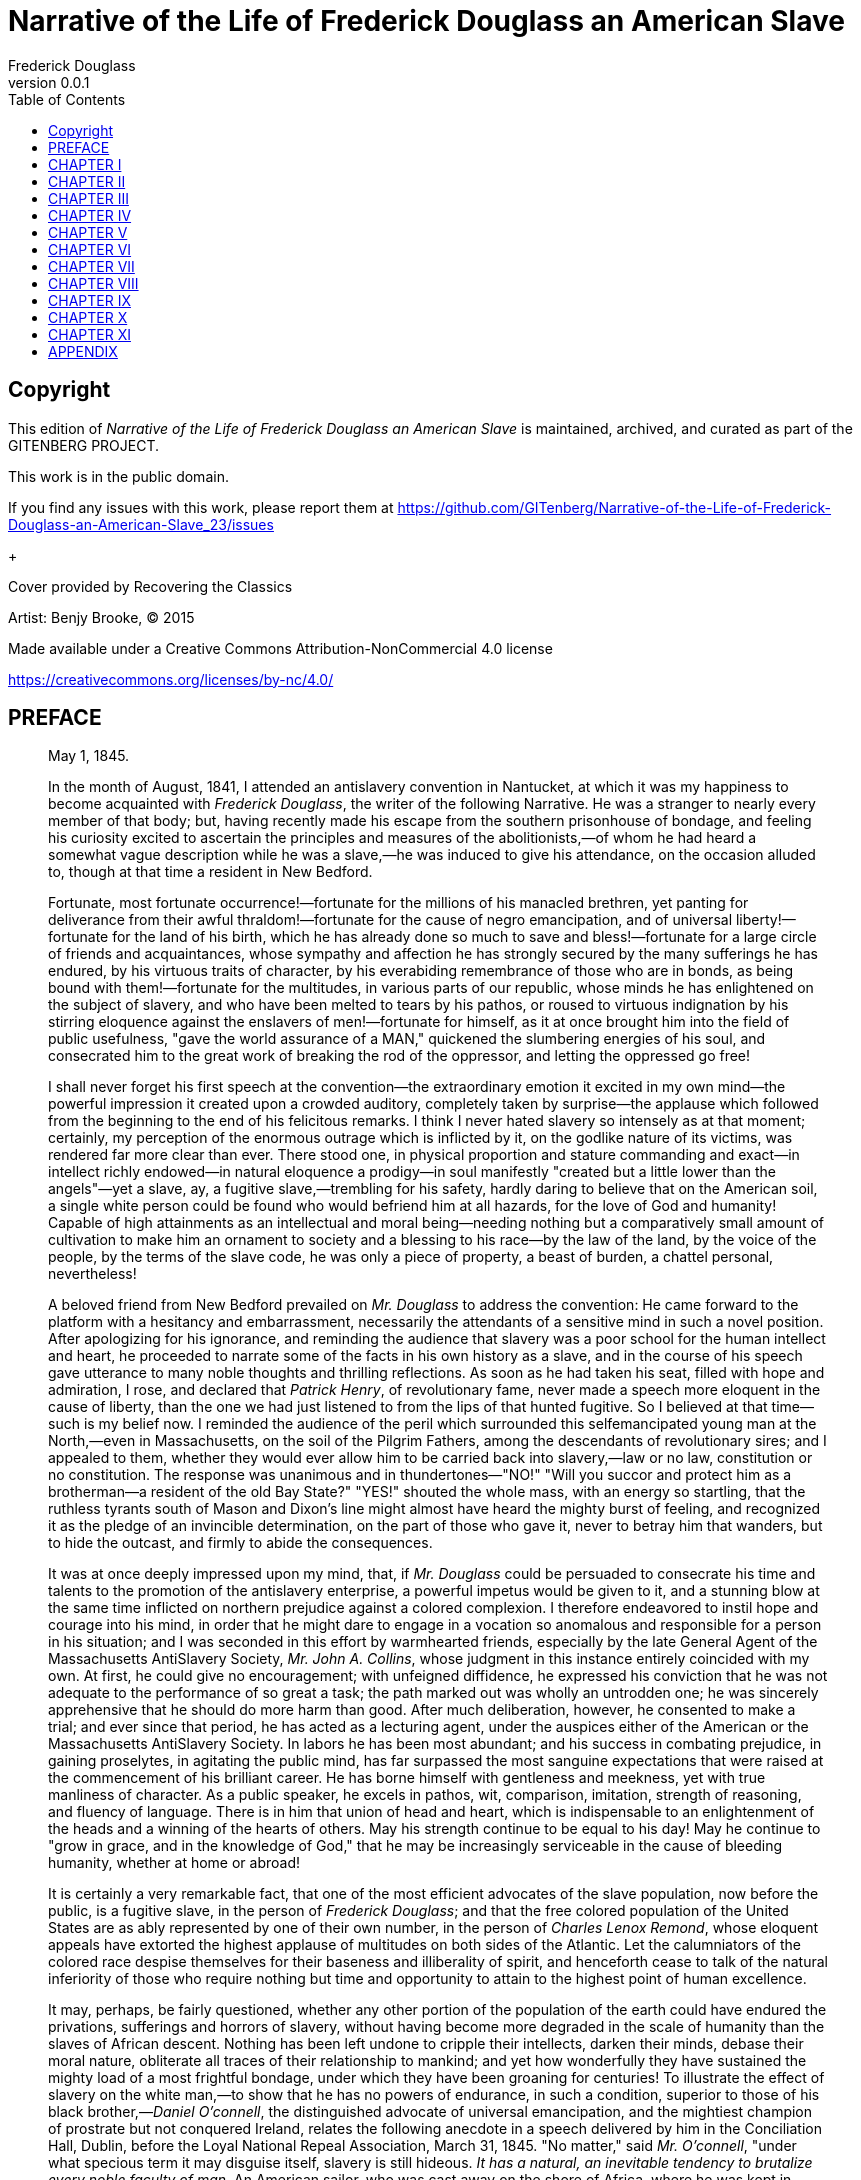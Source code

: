 = Narrative of the Life of Frederick Douglass an American Slave
Frederick Douglass
v0.0.1
:TOC:

[colophon]
== Copyright

This edition of _Narrative of the Life of Frederick Douglass an American Slave_ is maintained, archived, and curated as part of
the GITENBERG PROJECT.

This work is in the public domain.

If you find any issues with this work, please report them at
https://github.com/GITenberg/Narrative-of-the-Life-of-Frederick-Douglass-an-American-Slave_23/issues

+

Cover provided by Recovering the Classics

Artist: Benjy Brooke, (C) 2015

Made available under a Creative Commons Attribution-NonCommercial 4.0 license

https://creativecommons.org/licenses/by-nc/4.0/


== PREFACE

[quote, WM. LLOYD GARRISON, BOSTON]
____

May 1, 1845.


In the month of August, 1841, I attended an antislavery convention in
Nantucket, at which it was my happiness to become acquainted with
__Frederick Douglass__, the writer of the following Narrative. He was a
stranger to nearly every member of that body; but, having recently made
his escape from the southern prisonhouse of bondage, and feeling his
curiosity excited to ascertain the principles and measures of the
abolitionists,—of whom he had heard a somewhat vague description while
he was a slave,—he was induced to give his attendance, on the occasion
alluded to, though at that time a resident in New Bedford.

Fortunate, most fortunate occurrence!—fortunate for the millions of his
manacled brethren, yet panting for deliverance from their awful
thraldom!—fortunate for the cause of negro emancipation, and of
universal liberty!—fortunate for the land of his birth, which he has
already done so much to save and bless!—fortunate for a large circle of
friends and acquaintances, whose sympathy and affection he has strongly
secured by the many sufferings he has endured, by his virtuous traits of
character, by his everabiding remembrance of those who are in bonds, as
being bound with them!—fortunate for the multitudes, in various parts of
our republic, whose minds he has enlightened on the subject of slavery,
and who have been melted to tears by his pathos, or roused to virtuous
indignation by his stirring eloquence against the enslavers of
men!—fortunate for himself, as it at once brought him into the field of
public usefulness, "gave the world assurance of a MAN," quickened the
slumbering energies of his soul, and consecrated him to the great work
of breaking the rod of the oppressor, and letting the oppressed go free!

I shall never forget his first speech at the convention—the
extraordinary emotion it excited in my own mind—the powerful impression
it created upon a crowded auditory, completely taken by surprise—the
applause which followed from the beginning to the end of his felicitous
remarks. I think I never hated slavery so intensely as at that moment;
certainly, my perception of the enormous outrage which is inflicted by
it, on the godlike nature of its victims, was rendered far more clear
than ever. There stood one, in physical proportion and stature
commanding and exact—in intellect richly endowed—in natural eloquence a
prodigy—in soul manifestly "created but a little lower than the
angels"—yet a slave, ay, a fugitive slave,—trembling for his safety,
hardly daring to believe that on the American soil, a single white
person could be found who would befriend him at all hazards, for the
love of God and humanity! Capable of high attainments as an intellectual
and moral being—needing nothing but a comparatively small amount of
cultivation to make him an ornament to society and a blessing to his
race—by the law of the land, by the voice of the people, by the terms of
the slave code, he was only a piece of property, a beast of burden, a
chattel personal, nevertheless!

A beloved friend from New Bedford prevailed on _Mr. Douglass_ to address
the convention: He came forward to the platform with a hesitancy and
embarrassment, necessarily the attendants of a sensitive mind in such a
novel position. After apologizing for his ignorance, and reminding the
audience that slavery was a poor school for the human intellect and
heart, he proceeded to narrate some of the facts in his own history as a
slave, and in the course of his speech gave utterance to many noble
thoughts and thrilling reflections. As soon as he had taken his seat,
filled with hope and admiration, I rose, and declared that __Patrick
Henry__, of revolutionary fame, never made a speech more eloquent in the
cause of liberty, than the one we had just listened to from the lips of
that hunted fugitive. So I believed at that time—such is my belief now.
I reminded the audience of the peril which surrounded this
selfemancipated young man at the North,—even in Massachusetts, on the
soil of the Pilgrim Fathers, among the descendants of revolutionary
sires; and I appealed to them, whether they would ever allow him to be
carried back into slavery,—law or no law, constitution or no
constitution. The response was unanimous and in thundertones—"NO!"
"Will you succor and protect him as a brotherman—a resident of the old
Bay State?" "YES!" shouted the whole mass, with an energy so startling,
that the ruthless tyrants south of Mason and Dixon's line might almost
have heard the mighty burst of feeling, and recognized it as the pledge
of an invincible determination, on the part of those who gave it, never
to betray him that wanders, but to hide the outcast, and firmly to abide
the consequences.

It was at once deeply impressed upon my mind, that, if _Mr. Douglass_
could be persuaded to consecrate his time and talents to the promotion
of the antislavery enterprise, a powerful impetus would be given to it,
and a stunning blow at the same time inflicted on northern prejudice
against a colored complexion. I therefore endeavored to instil hope and
courage into his mind, in order that he might dare to engage in a
vocation so anomalous and responsible for a person in his situation; and
I was seconded in this effort by warmhearted friends, especially by the
late General Agent of the Massachusetts AntiSlavery Society, __Mr. John
A. Collins__, whose judgment in this instance entirely coincided with my
own. At first, he could give no encouragement; with unfeigned
diffidence, he expressed his conviction that he was not adequate to the
performance of so great a task; the path marked out was wholly an
untrodden one; he was sincerely apprehensive that he should do more harm
than good. After much deliberation, however, he consented to make a
trial; and ever since that period, he has acted as a lecturing agent,
under the auspices either of the American or the Massachusetts
AntiSlavery Society. In labors he has been most abundant; and his
success in combating prejudice, in gaining proselytes, in agitating the
public mind, has far surpassed the most sanguine expectations that were
raised at the commencement of his brilliant career. He has borne himself
with gentleness and meekness, yet with true manliness of character. As a
public speaker, he excels in pathos, wit, comparison, imitation,
strength of reasoning, and fluency of language. There is in him that
union of head and heart, which is indispensable to an enlightenment of
the heads and a winning of the hearts of others. May his strength
continue to be equal to his day! May he continue to "grow in grace, and
in the knowledge of God," that he may be increasingly serviceable in the
cause of bleeding humanity, whether at home or abroad!

It is certainly a very remarkable fact, that one of the most efficient
advocates of the slave population, now before the public, is a fugitive
slave, in the person of __Frederick Douglass__; and that the free
colored population of the United States are as ably represented by one
of their own number, in the person of __Charles Lenox Remond__, whose
eloquent appeals have extorted the highest applause of multitudes on
both sides of the Atlantic. Let the calumniators of the colored race
despise themselves for their baseness and illiberality of spirit, and
henceforth cease to talk of the natural inferiority of those who require
nothing but time and opportunity to attain to the highest point of human
excellence.

It may, perhaps, be fairly questioned, whether any other portion of the
population of the earth could have endured the privations, sufferings
and horrors of slavery, without having become more degraded in the scale
of humanity than the slaves of African descent. Nothing has been left
undone to cripple their intellects, darken their minds, debase their
moral nature, obliterate all traces of their relationship to mankind;
and yet how wonderfully they have sustained the mighty load of a most
frightful bondage, under which they have been groaning for centuries! To
illustrate the effect of slavery on the white man,—to show that he has
no powers of endurance, in such a condition, superior to those of his
black brother,—__Daniel O'connell__, the distinguished advocate of
universal emancipation, and the mightiest champion of prostrate but not
conquered Ireland, relates the following anecdote in a speech delivered
by him in the Conciliation Hall, Dublin, before the Loyal National
Repeal Association, March 31, 1845. "No matter," said __Mr. O'connell__,
"under what specious term it may disguise itself, slavery is still
hideous. _It has a natural, an inevitable tendency to brutalize every
noble faculty of man._ An American sailor, who was cast away on the
shore of Africa, where he was kept in slavery for three years, was, at
the expiration of that period, found to be imbruted and stultified—he
had lost all reasoning power; and having forgotten his native language,
could only utter some savage gibberish between Arabic and English, which
nobody could understand, and which even he himself found difficulty in
pronouncing. So much for the humanizing influence of __The Domestic
Institution__!" Admitting this to have been an extraordinary case of
mental deterioration, it proves at least that the white slave can sink
as low in the scale of humanity as the black one.

_Mr. Douglass_ has very properly chosen to write his own Narrative, in
his own style, and according to the best of his ability, rather than to
employ some one else. It is, therefore, entirely his own production;
and, considering how long and dark was the career he had to run as a
slave,—how few have been his opportunities to improve his mind since he
broke his iron fetters,—it is, in my judgment, highly creditable to his
head and heart. He who can peruse it without a tearful eye, a heaving
breast, an afflicted spirit,—without being filled with an unutterable
abhorrence of slavery and all its abettors, and animated with a
determination to seek the immediate overthrow of that execrable
system,—without trembling for the fate of this country in the hands of a
righteous God, who is ever on the side of the oppressed, and whose arm
is not shortened that it cannot save,—must have a flinty heart, and be
qualified to act the part of a trafficker "in slaves and the souls of
men." I am confident that it is essentially true in all its statements;
that nothing has been set down in malice, nothing exaggerated, nothing
drawn from the imagination; that it comes short of the reality, rather
than overstates a single fact in regard to __slavery as it is__. The
experience of __Frederick Douglass__, as a slave, was not a peculiar
one; his lot was not especially a hard one; his case may be regarded as
a very fair specimen of the treatment of slaves in Maryland, in which
State it is conceded that they are better fed and less cruelly treated
than in Georgia, Alabama, or Louisiana. Many have suffered incomparably
more, while very few on the plantations have suffered less, than
himself. Yet how deplorable was his situation! what terrible
chastisements were inflicted upon his person! what still more shocking
outrages were perpetrated upon his mind! with all his noble powers and
sublime aspirations, how like a brute was he treated, even by those
professing to have the same mind in them that was in Christ Jesus! to
what dreadful liabilities was he continually subjected! how destitute of
friendly counsel and aid, even in his greatest extremities! how heavy
was the midnight of woe which shrouded in blackness the last ray of
hope, and filled the future with terror and gloom! what longings after
freedom took possession of his breast, and how his misery augmented, in
proportion as he grew reflective and intelligent,—thus demonstrating
that a happy slave is an extinct man! how he thought, reasoned, felt,
under the lash of the driver, with the chains upon his limbs! what
perils he encountered in his endeavors to escape from his horrible doom!
and how signal have been his deliverance and preservation in the midst
of a nation of pitiless enemies!

This Narrative contains many affecting incidents, many passages of great
eloquence and power; but I think the most thrilling one of them all is
the description _Douglass_ gives of his feelings, as he stood
soliloquizing respecting his fate, and the chances of his one day being
a freeman, on the banks of the Chesapeake Bay—viewing the receding
vessels as they flew with their white wings before the breeze, and
apostrophizing them as animated by the living spirit of freedom. Who can
read that passage, and be insensible to its pathos and sublimity?
Compressed into it is a whole Alexandrian library of thought, feeling,
and sentiment—all that can, all that need be urged, in the form of
expostulation, entreaty, rebuke, against that crime of crimes,—making
man the property of his fellowman! O, how accursed is that system,
which entombs the godlike mind of man, defaces the divine image, reduces
those who by creation were crowned with glory and honor to a level with
fourfooted beasts, and exalts the dealer in human flesh above all that
is called God! Why should its existence be prolonged one hour? Is it not
evil, only evil, and that continually? What does its presence imply but
the absence of all fear of God, all regard for man, on the part of the
people of the United States? Heaven speed its eternal overthrow!

So profoundly ignorant of the nature of slavery are many persons, that
they are stubbornly incredulous whenever they read or listen to any
recital of the cruelties which are daily inflicted on its victims. They
do not deny that the slaves are held as property; but that terrible fact
seems to convey to their minds no idea of injustice, exposure to
outrage, or savage barbarity. Tell them of cruel scourgings, of
mutilations and brandings, of scenes of pollution and blood, of the
banishment of all light and knowledge, and they affect to be greatly
indignant at such enormous exaggerations, such wholesale misstatements,
such abominable libels on the character of the southern planters! As if
all these direful outrages were not the natural results of slavery! As
if it were less cruel to reduce a human being to the condition of a
thing, than to give him a severe flagellation, or to deprive him of
necessary food and clothing! As if whips, chains, thumbscrews, paddles,
bloodhounds, overseers, drivers, patrols, were not all indispensable to
keep the slaves down, and to give protection to their ruthless
oppressors! As if, when the marriage institution is abolished,
concubinage, adultery, and incest, must not necessarily abound; when all
the rights of humanity are annihilated, any barrier remains to protect
the victim from the fury of the spoiler; when absolute power is assumed
over life and liberty, it will not be wielded with destructive sway!
Skeptics of this character abound in society. In some few instances,
their incredulity arises from a want of reflection; but, generally, it
indicates a hatred of the light, a desire to shield slavery from the
assaults of its foes, a contempt of the colored race, whether bond or
free. Such will try to discredit the shocking tales of slaveholding
cruelty which are recorded in this truthful Narrative; but they will
labor in vain. _Mr. Douglass_ has frankly disclosed the place of his
birth, the names of those who claimed ownership in his body and soul,
and the names also of those who committed the crimes which he has
alleged against them. His statements, therefore, may easily be
disproved, if they are untrue.

In the course of his Narrative, he relates two instances of murderous
cruelty,—in one of which a planter deliberately shot a slave belonging
to a neighboring plantation, who had unintentionally gotten within his
lordly domain in quest of fish; and in the other, an overseer blew out
the brains of a slave who had fled to a stream of water to escape a
bloody scourging. _Mr. Douglass_ states that in neither of these
instances was any thing done by way of legal arrest or judicial
investigation. The Baltimore American, of March 17, 1845, relates a
similar case of atrocity, perpetrated with similar impunity—as
follows:—"__Shooting a slave.__—We learn, upon the authority of a letter
from Charles county, Maryland, received by a gentleman of this city,
that a young man, named Matthews, a nephew of General Matthews, and
whose father, it is believed, holds an office at Washington, killed one
of the slaves upon his father's farm by shooting him. The letter states
that young Matthews had been left in charge of the farm; that he gave an
order to the servant, which was disobeyed, when he proceeded to the
house, _obtained a gun, and, returning, shot the servant._ He
immediately, the letter continues, fled to his father's residence, where
he still remains unmolested."—Let it never be forgotten, that no
slaveholder or overseer can be convicted of any outrage perpetrated on
the person of a slave, however diabolical it may be, on the testimony of
colored witnesses, whether bond or free. By the slave code, they are
adjudged to be as incompetent to testify against a white man, as though
they were indeed a part of the brute creation. Hence, there is no legal
protection in fact, whatever there may be in form, for the slave
population; and any amount of cruelty may be inflicted on them with
impunity. Is it possible for the human mind to conceive of a more
horrible state of society?

The effect of a religious profession on the conduct of southern masters
is vividly described in the following Narrative, and shown to be any
thing but salutary. In the nature of the case, it must be in the highest
degree pernicious. The testimony of __Mr. Douglass__, on this point, is
sustained by a cloud of witnesses, whose veracity is unimpeachable. "A
slaveholder's profession of Christianity is a palpable imposture. He is
a felon of the highest grade. He is a manstealer. It is of no
importance what you put in the other scale."

Reader! are you with the manstealers in sympathy and purpose, or on the
side of their downtrodden victims? If with the former, then are you the
foe of God and man. If with the latter, what are you prepared to do and
dare in their behalf? Be faithful, be vigilant, be untiring in your
efforts to break every yoke, and let the oppressed go free. Come what
may—cost what it may—inscribe on the banner which you unfurl to the
breeze, as your religious and political motto—"NO COMPROMISE WITH
SLAVERY! NO UNION WITH SLAVEHOLDERS!"
____



LETTER FROM WENDELL PHILLIPS, ESQ.

[quote, Yours truly, WENDELL PHILLIPS]
____
BOSTON, APRIL 22, 1845.

My Dear Friend:

You remember the old fable of "The Man and the Lion," where the lion
complained that he should not be so misrepresented "when the lions wrote
history."

I am glad the time has come when the "lions write history." We have been
left long enough to gather the character of slavery from the involuntary
evidence of the masters. One might, indeed, rest sufficiently satisfied
with what, it is evident, must be, in general, the results of such a
relation, without seeking farther to find whether they have followed in
every instance. Indeed, those who stare at the halfpeck of corn a week,
and love to count the lashes on the slave's back, are seldom the "stuff"
out of which reformers and abolitionists are to be made. I remember
that, in 1838, many were waiting for the results of the West India
experiment, before they could come into our ranks. Those "results" have
come long ago; but, alas! few of that number have come with them, as
converts. A man must be disposed to judge of emancipation by other tests
than whether it has increased the produce of sugar,—and to hate slavery
for other reasons than because it starves men and whips women,—before he
is ready to lay the first stone of his antislavery life.

I was glad to learn, in your story, how early the most neglected of
God's children waken to a sense of their rights, and of the injustice
done them. Experience is a keen teacher; and long before you had
mastered your A B C, or knew where the "white sails" of the Chesapeake
were bound, you began, I see, to gauge the wretchedness of the slave,
not by his hunger and want, not by his lashes and toil, but by the cruel
and blighting death which gathers over his soul.

In connection with this, there is one circumstance which makes your
recollections peculiarly valuable, and renders your early insight the
more remarkable. You come from that part of the country where we are
told slavery appears with its fairest features. Let us hear, then, what
it is at its best estate—gaze on its bright side, if it has one; and
then imagination may task her powers to add dark lines to the picture,
as she travels southward to that (for the colored man) Valley of the
Shadow of Death, where the Mississippi sweeps along.

Again, we have known you long, and can put the most entire confidence in
your truth, candor, and sincerity. Every one who has heard you speak has
felt, and, I am confident, every one who reads your book will feel,
persuaded that you give them a fair specimen of the whole truth. No
onesided portrait,—no wholesale complaints,—but strict justice done,
whenever individual kindliness has neutralized, for a moment, the deadly
system with which it was strangely allied. You have been with us, too,
some years, and can fairly compare the twilight of rights, which your
race enjoy at the North, with that "noon of night" under which they
labor south of Mason and Dixon's line. Tell us whether, after all, the
halffree colored man of Massachusetts is worse off than the pampered
slave of the rice swamps!

In reading your life, no one can say that we have unfairly picked out
some rare specimens of cruelty. We know that the bitter drops, which
even you have drained from the cup, are no incidental aggravations, no
individual ills, but such as must mingle always and necessarily in the
lot of every slave. They are the essential ingredients, not the
occasional results, of the system.

After all, I shall read your book with trembling for you. Some years
ago, when you were beginning to tell me your real name and birthplace,
you may remember I stopped you, and preferred to remain ignorant of all.
With the exception of a vague description, so I continued, till the
other day, when you read me your memoirs. I hardly knew, at the time,
whether to thank you or not for the sight of them, when I reflected that
it was still dangerous, in Massachusetts, for honest men to tell their
names! They say the fathers, in 1776, signed the Declaration of
Independence with the halter about their necks. You, too, publish your
declaration of freedom with danger compassing you around. In all the
broad lands which the Constitution of the United States overshadows,
there is no single spot,—however narrow or desolate,—where a fugitive
slave can plant himself and say, "I am safe." The whole armory of
Northern Law has no shield for you. I am free to say that, in your
place, I should throw the MS. into the fire.

You, perhaps, may tell your story in safety, endeared as you are to so
many warm hearts by rare gifts, and a still rarer devotion of them to
the service of others. But it will be owing only to your labors, and the
fearless efforts of those who, trampling the laws and Constitution of
the country under their feet, are determined that they will "hide the
outcast," and that their hearths shall be, spite of the law, an asylum
for the oppressed, if, some time or other, the humblest may stand in our
streets, and bear witness in safety against the cruelties of which he
has been the victim.

Yet it is sad to think, that these very throbbing hearts which welcome
your story, and form your best safeguard in telling it, are all beating
contrary to the "statute in such case made and provided." Go on, my dear
friend, till you, and those who, like you, have been saved, so as by
fire, from the dark prisonhouse, shall stereotype these free, illegal
pulses into statutes; and New England, cutting loose from a
bloodstained Union, shall glory in being the house of refuge for the
oppressed,—till we no longer merely "__hide__ the outcast," or make a
merit of standing idly by while he is hunted in our midst; but,
consecrating anew the soil of the Pilgrims as an asylum for the
oppressed, proclaim our _welcome_ to the slave so loudly, that the tones
shall reach every hut in the Carolinas, and make the brokenhearted
bondman leap up at the thought of old Massachusetts.

God speed the day!
_Till then, and ever,_
____


FREDERICK DOUGLASS.

Frederick Douglass was born in slavery as Frederick Augustus Washington
Bailey near Easton in Talbot County, Maryland. He was not sure of the
exact year of his birth, but he knew that it was 1817 or 1818. As a
young boy he was sent to Baltimore, to be a house servant, where he
learned to read and write, with the assistance of his master's wife. In
1838 he escaped from slavery and went to New York City, where he married
Anna Murray, a free colored woman whom he had met in Baltimore. Soon
thereafter he changed his name to Frederick Douglass. In 1841 he
addressed a convention of the Massachusetts AntiSlavery Society in
Nantucket and so greatly impressed the group that they immediately
employed him as an agent. He was such an impressive orator that numerous
persons doubted if he had ever been a slave, so he wrote __Narrative Of
The Life Of Frederick Douglass__. During the Civil War he assisted in
the recruiting of colored men for the 54th and 55th Massachusetts
Regiments and consistently argued for the emancipation of slaves. After
the war he was active in securing and protecting the rights of the
freemen. In his later years, at different times, he was secretary of the
Santo Domingo Commission, marshall and recorder of deeds of the District
of Columbia, and United States Minister to Haiti. His other
autobiographical works are _My Bondage And My Freedom_ and __Life And
Times Of Frederick Douglass__, published in 1855 and 1881 respectively.
He died in 1895.

== CHAPTER I


I was born in Tuckahoe, near Hillsborough, and about twelve miles from
Easton, in Talbot county, Maryland. I have no accurate knowledge of my
age, never having seen any authentic record containing it. By far the
larger part of the slaves know as little of their ages as horses know of
theirs, and it is the wish of most masters within my knowledge to keep
their slaves thus ignorant. I do not remember to have ever met a slave
who could tell of his birthday. They seldom come nearer to it than
plantingtime, harvesttime, cherrytime, springtime, or falltime. A
want of information concerning my own was a source of unhappiness to me
even during childhood. The white children could tell their ages. I could
not tell why I ought to be deprived of the same privilege. I was not
allowed to make any inquiries of my master concerning it. He deemed all
such inquiries on the part of a slave improper and impertinent, and
evidence of a restless spirit. The nearest estimate I can give makes me
now between twentyseven and twentyeight years of age. I come to this,
from hearing my master say, some time during 1835, I was about seventeen
years old.

My mother was named Harriet Bailey. She was the daughter of Isaac and
Betsey Bailey, both colored, and quite dark. My mother was of a darker
complexion than either my grandmother or grandfather.

My father was a white man. He was admitted to be such by all I ever
heard speak of my parentage. The opinion was also whispered that my
master was my father; but of the correctness of this opinion, I know
nothing; the means of knowing was withheld from me. My mother and I were
separated when I was but an infant—before I knew her as my mother. It is
a common custom, in the part of Maryland from which I ran away, to part
children from their mothers at a very early age. Frequently, before the
child has reached its twelfth month, its mother is taken from it, and
hired out on some farm a considerable distance off, and the child is
placed under the care of an old woman, too old for field labor. For what
this separation is done, I do not know, unless it be to hinder the
development of the child's affection toward its mother, and to blunt and
destroy the natural affection of the mother for the child. This is the
inevitable result.

I never saw my mother, to know her as such, more than four or five times
in my life; and each of these times was very short in duration, and at
night. She was hired by a Mr. Stewart, who lived about twelve miles from
my home. She made her journeys to see me in the night, travelling the
whole distance on foot, after the performance of her day's work. She was
a field hand, and a whipping is the penalty of not being in the field at
sunrise, unless a slave has special permission from his or her master to
the contrary—a permission which they seldom get, and one that gives to
him that gives it the proud name of being a kind master. I do not
recollect of ever seeing my mother by the light of day. She was with me
in the night. She would lie down with me, and get me to sleep, but long
before I waked she was gone. Very little communication ever took place
between us. Death soon ended what little we could have while she lived,
and with it her hardships and suffering. She died when I was about seven
years old, on one of my master's farms, near Lee's Mill. I was not
allowed to be present during her illness, at her death, or burial. She
was gone long before I knew any thing about it. Never having enjoyed, to
any considerable extent, her soothing presence, her tender and watchful
care, I received the tidings of her death with much the same emotions I
should have probably felt at the death of a stranger.

Called thus suddenly away, she left me without the slightest intimation
of who my father was. The whisper that my master was my father, may or
may not be true; and, true or false, it is of but little consequence to
my purpose whilst the fact remains, in all its glaring odiousness, that
slaveholders have ordained, and by law established, that the children of
slave women shall in all cases follow the condition of their mothers;
and this is done too obviously to administer to their own lusts, and
make a gratification of their wicked desires profitable as well as
pleasurable; for by this cunning arrangement, the slaveholder, in cases
not a few, sustains to his slaves the double relation of master and
father.

I know of such cases; and it is worthy of remark that such slaves
invariably suffer greater hardships, and have more to contend with, than
others. They are, in the first place, a constant offence to their
mistress. She is ever disposed to find fault with them; they can seldom
do any thing to please her; she is never better pleased than when she
sees them under the lash, especially when she suspects her husband of
showing to his mulatto children favors which he withholds from his black
slaves. The master is frequently compelled to sell this class of his
slaves, out of deference to the feelings of his white wife; and, cruel
as the deed may strike any one to be, for a man to sell his own children
to human fleshmongers, it is often the dictate of humanity for him to
do so; for, unless he does this, he must not only whip them himself, but
must stand by and see one white son tie up his brother, of but few
shades darker complexion than himself, and ply the gory lash to his
naked back; and if he lisp one word of disapproval, it is set down to
his parental partiality, and only makes a bad matter worse, both for
himself and the slave whom he would protect and defend.

Every year brings with it multitudes of this class of slaves. It was
doubtless in consequence of a knowledge of this fact, that one great
statesman of the south predicted the downfall of slavery by the
inevitable laws of population. Whether this prophecy is ever fulfilled
or not, it is nevertheless plain that a very differentlooking class of
people are springing up at the south, and are now held in slavery, from
those originally brought to this country from Africa; and if their
increase do no other good, it will do away the force of the argument,
that God cursed Ham, and therefore American slavery is right. If the
lineal descendants of Ham are alone to be scripturally enslaved, it is
certain that slavery at the south must soon become unscriptural; for
thousands are ushered into the world, annually, who, like myself, owe
their existence to white fathers, and those fathers most frequently
their own masters.

I have had two masters. My first master's name was Anthony. I do not
remember his first name. He was generally called Captain Anthony—a title
which, I presume, he acquired by sailing a craft on the Chesapeake Bay.
He was not considered a rich slaveholder. He owned two or three farms,
and about thirty slaves. His farms and slaves were under the care of an
overseer. The overseer's name was Plummer. Mr. Plummer was a miserable
drunkard, a profane swearer, and a savage monster. He always went armed
with a cowskin and a heavy cudgel. I have known him to cut and slash the
women's heads so horribly, that even master would be enraged at his
cruelty, and would threaten to whip him if he did not mind himself.
Master, however, was not a humane slaveholder. It required extraordinary
barbarity on the part of an overseer to affect him. He was a cruel man,
hardened by a long life of slaveholding. He would at times seem to take
great pleasure in whipping a slave. I have often been awakened at the
dawn of day by the most heartrending shrieks of an own aunt of mine,
whom he used to tie up to a joist, and whip upon her naked back till she
was literally covered with blood. No words, no tears, no prayers, from
his gory victim, seemed to move his iron heart from its bloody purpose.
The louder she screamed, the harder he whipped; and where the blood ran
fastest, there he whipped longest. He would whip her to make her scream,
and whip her to make her hush; and not until overcome by fatigue, would
he cease to swing the bloodclotted cowskin. I remember the first time I
ever witnessed this horrible exhibition. I was quite a child, but I well
remember it. I never shall forget it whilst I remember any thing. It was
the first of a long series of such outrages, of which I was doomed to be
a witness and a participant. It struck me with awful force. It was the
bloodstained gate, the entrance to the hell of slavery, through which I
was about to pass. It was a most terrible spectacle. I wish I could
commit to paper the feelings with which I beheld it.

This occurrence took place very soon after I went to live with my old
master, and under the following circumstances. Aunt Hester went out one
night,—where or for what I do not know,—and happened to be absent when
my master desired her presence. He had ordered her not to go out
evenings, and warned her that she must never let him catch her in
company with a young man, who was paying attention to her belonging to
Colonel Lloyd. The young man's name was Ned Roberts, generally called
Lloyd's Ned. Why master was so careful of her, may be safely left to
conjecture. She was a woman of noble form, and of graceful proportions,
having very few equals, and fewer superiors, in personal appearance,
among the colored or white women of our neighborhood.

Aunt Hester had not only disobeyed his orders in going out, but had been
found in company with Lloyd's Ned; which circumstance, I found, from
what he said while whipping her, was the chief offence. Had he been a
man of pure morals himself, he might have been thought interested in
protecting the innocence of my aunt; but those who knew him will not
suspect him of any such virtue. Before he commenced whipping Aunt
Hester, he took her into the kitchen, and stripped her from neck to
waist, leaving her neck, shoulders, and back, entirely naked. He then
told her to cross her hands, calling her at the same time a d——d b—h.
After crossing her hands, he tied them with a strong rope, and led her
to a stool under a large hook in the joist, put in for the purpose. He
made her get upon the stool, and tied her hands to the hook. She now
stood fair for his infernal purpose. Her arms were stretched up at their
full length, so that she stood upon the ends of her toes. He then said
to her, "Now, you d——d b—h, I'll learn you how to disobey my orders!"
and after rolling up his sleeves, he commenced to lay on the heavy
cowskin, and soon the warm, red blood (amid heartrending shrieks from
her, and horrid oaths from him) came dripping to the floor. I was so
terrified and horrorstricken at the sight, that I hid myself in a
closet, and dared not venture out till long after the bloody transaction
was over. I expected it would be my turn next. It was all new to me. I
had never seen any thing like it before. I had always lived with my
grandmother on the outskirts of the plantation, where she was put to
raise the children of the younger women. I had therefore been, until
now, out of the way of the bloody scenes that often occurred on the
plantation.

== CHAPTER II


My master's family consisted of two sons, Andrew and Richard; one
daughter, Lucretia, and her husband, Captain Thomas Auld. They lived in
one house, upon the home plantation of Colonel Edward Lloyd. My master
was Colonel Lloyd's clerk and superintendent. He was what might be
called the overseer of the overseers. I spent two years of childhood on
this plantation in my old master's family. It was here that I witnessed
the bloody transaction recorded in the first chapter; and as I received
my first impressions of slavery on this plantation, I will give some
description of it, and of slavery as it there existed. The plantation is
about twelve miles north of Easton, in Talbot county, and is situated on
the border of Miles River. The principal products raised upon it were
tobacco, corn, and wheat. These were raised in great abundance; so that,
with the products of this and the other farms belonging to him, he was
able to keep in almost constant employment a large sloop, in carrying
them to market at Baltimore. This sloop was named Sally Lloyd, in honor
of one of the colonel's daughters. My master's soninlaw, Captain Auld,
was master of the vessel; she was otherwise manned by the colonel's own
slaves. Their names were Peter, Isaac, Rich, and Jake. These were
esteemed very highly by the other slaves, and looked upon as the
privileged ones of the plantation; for it was no small affair, in the
eyes of the slaves, to be allowed to see Baltimore.

Colonel Lloyd kept from three to four hundred slaves on his home
plantation, and owned a large number more on the neighboring farms
belonging to him. The names of the farms nearest to the home plantation
were Wye Town and New Design. "Wye Town" was under the overseership of a
man named Noah Willis. New Design was under the overseership of a Mr.
Townsend. The overseers of these, and all the rest of the farms,
numbering over twenty, received advice and direction from the managers
of the home plantation. This was the great business place. It was the
seat of government for the whole twenty farms. All disputes among the
overseers were settled here. If a slave was convicted of any high
misdemeanor, became unmanageable, or evinced a determination to run
away, he was brought immediately here, severely whipped, put on board
the sloop, carried to Baltimore, and sold to Austin Woolfolk, or some
other slavetrader, as a warning to the slaves remaining.

Here, too, the slaves of all the other farms received their monthly
allowance of food, and their yearly clothing. The men and women slaves
received, as their monthly allowance of food, eight pounds of pork, or
its equivalent in fish, and one bushel of corn meal. Their yearly
clothing consisted of two coarse linen shirts, one pair of linen
trousers, like the shirts, one jacket, one pair of trousers for winter,
made of coarse negro cloth, one pair of stockings, and one pair of
shoes; the whole of which could not have cost more than seven dollars.
The allowance of the slave children was given to their mothers, or the
old women having the care of them. The children unable to work in the
field had neither shoes, stockings, jackets, nor trousers, given to
them; their clothing consisted of two coarse linen shirts per year. When
these failed them, they went naked until the next allowanceday.
Children from seven to ten years old, of both sexes, almost naked, might
be seen at all seasons of the year.

There were no beds given the slaves, unless one coarse blanket be
considered such, and none but the men and women had these. This,
however, is not considered a very great privation. They find less
difficulty from the want of beds, than from the want of time to sleep;
for when their day's work in the field is done, the most of them having
their washing, mending, and cooking to do, and having few or none of the
ordinary facilities for doing either of these, very many of their
sleeping hours are consumed in preparing for the field the coming day;
and when this is done, old and young, male and female, married and
single, drop down side by side, on one common bed,—the cold, damp
floor,—each covering himself or herself with their miserable blankets;
and here they sleep till they are summoned to the field by the driver's
horn. At the sound of this, all must rise, and be off to the field.
There must be no halting; every one must be at his or her post; and woe
betides them who hear not this morning summons to the field; for if they
are not awakened by the sense of hearing, they are by the sense of
feeling: no age nor sex finds any favor. Mr. Severe, the overseer, used
to stand by the door of the quarter, armed with a large hickory stick
and heavy cowskin, ready to whip any one who was so unfortunate as not
to hear, or, from any other cause, was prevented from being ready to
start for the field at the sound of the horn.

Mr. Severe was rightly named: he was a cruel man. I have seen him whip a
woman, causing the blood to run half an hour at the time; and this, too,
in the midst of her crying children, pleading for their mother's
release. He seemed to take pleasure in manifesting his fiendish
barbarity. Added to his cruelty, he was a profane swearer. It was enough
to chill the blood and stiffen the hair of an ordinary man to hear him
talk. Scarce a sentence escaped him but that was commenced or concluded
by some horrid oath. The field was the place to witness his cruelty and
profanity. His presence made it both the field of blood and of
blasphemy. From the rising till the going down of the sun, he was
cursing, raving, cutting, and slashing among the slaves of the field, in
the most frightful manner. His career was short. He died very soon after
I went to Colonel Lloyd's; and he died as he lived, uttering, with his
dying groans, bitter curses and horrid oaths. His death was regarded by
the slaves as the result of a merciful providence.

Mr. Severe's place was filled by a Mr. Hopkins. He was a very different
man. He was less cruel, less profane, and made less noise, than Mr.
Severe. His course was characterized by no extraordinary demonstrations
of cruelty. He whipped, but seemed to take no pleasure in it. He was
called by the slaves a good overseer.

The home plantation of Colonel Lloyd wore the appearance of a country
village. All the mechanical operations for all the farms were performed
here. The shoemaking and mending, the blacksmithing, cartwrighting,
coopering, weaving, and graingrinding, were all performed by the slaves
on the home plantation. The whole place wore a businesslike aspect very
unlike the neighboring farms. The number of houses, too, conspired to
give it advantage over the neighboring farms. It was called by the
slaves the _Great House Farm._ Few privileges were esteemed higher, by
the slaves of the outfarms, than that of being selected to do errands
at the Great House Farm. It was associated in their minds with
greatness. A representative could not be prouder of his election to a
seat in the American Congress, than a slave on one of the outfarms
would be of his election to do errands at the Great House Farm. They
regarded it as evidence of great confidence reposed in them by their
overseers; and it was on this account, as well as a constant desire to
be out of the field from under the driver's lash, that they esteemed it
a high privilege, one worth careful living for. He was called the
smartest and most trusty fellow, who had this honor conferred upon him
the most frequently. The competitors for this office sought as
diligently to please their overseers, as the officeseekers in the
political parties seek to please and deceive the people. The same traits
of character might be seen in Colonel Lloyd's slaves, as are seen in the
slaves of the political parties.

The slaves selected to go to the Great House Farm, for the monthly
allowance for themselves and their fellowslaves, were peculiarly
enthusiastic. While on their way, they would make the dense old woods,
for miles around, reverberate with their wild songs, revealing at once
the highest joy and the deepest sadness. They would compose and sing as
they went along, consulting neither time nor tune. The thought that came
up, came out—if not in the word, in the sound;—and as frequently in the
one as in the other. They would sometimes sing the most pathetic
sentiment in the most rapturous tone, and the most rapturous sentiment
in the most pathetic tone. Into all of their songs they would manage to
weave something of the Great House Farm. Especially would they do this,
when leaving home. They would then sing most exultingly the following
words:—

[verse]
____
"I am going away to the Great House Farm!
O, yea! O, yea! O!"
____

This they would sing, as a chorus, to words which to many would seem
unmeaning jargon, but which, nevertheless, were full of meaning to
themselves. I have sometimes thought that the mere hearing of those
songs would do more to impress some minds with the horrible character of
slavery, than the reading of whole volumes of philosophy on the subject
could do.

I did not, when a slave, understand the deep meaning of those rude and
apparently incoherent songs. I was myself within the circle; so that I
neither saw nor heard as those without might see and hear. They told a
tale of woe which was then altogether beyond my feeble comprehension;
they were tones loud, long, and deep; they breathed the prayer and
complaint of souls boiling over with the bitterest anguish. Every tone
was a testimony against slavery, and a prayer to God for deliverance
from chains. The hearing of those wild notes always depressed my spirit,
and filled me with ineffable sadness. I have frequently found myself in
tears while hearing them. The mere recurrence to those songs, even now,
afflicts me; and while I am writing these lines, an expression of
feeling has already found its way down my cheek. To those songs I trace
my first glimmering conception of the dehumanizing character of slavery.
I can never get rid of that conception. Those songs still follow me, to
deepen my hatred of slavery, and quicken my sympathies for my brethren
in bonds. If any one wishes to be impressed with the soulkilling
effects of slavery, let him go to Colonel Lloyd's plantation, and, on
allowanceday, place himself in the deep pine woods, and there let him,
in silence, analyze the sounds that shall pass through the chambers of
his soul,—and if he is not thus impressed, it will only be because
"there is no flesh in his obdurate heart."

I have often been utterly astonished, since I came to the north, to find
persons who could speak of the singing, among slaves, as evidence of
their contentment and happiness. It is impossible to conceive of a
greater mistake. Slaves sing most when they are most unhappy. The songs
of the slave represent the sorrows of his heart; and he is relieved by
them, only as an aching heart is relieved by its tears. At least, such
is my experience. I have often sung to drown my sorrow, but seldom to
express my happiness. Crying for joy, and singing for joy, were alike
uncommon to me while in the jaws of slavery. The singing of a man cast
away upon a desolate island might be as appropriately considered as
evidence of contentment and happiness, as the singing of a slave; the
songs of the one and of the other are prompted by the same emotion.

== CHAPTER III


Colonel Lloyd kept a large and finely cultivated garden, which afforded
almost constant employment for four men, besides the chief gardener,
(Mr. M'Durmond.) This garden was probably the greatest attraction of the
place. During the summer months, people came from far and near—from
Baltimore, Easton, and Annapolis—to see it. It abounded in fruits of
almost every description, from the hardy apple of the north to the
delicate orange of the south. This garden was not the least source of
trouble on the plantation. Its excellent fruit was quite a temptation to
the hungry swarms of boys, as well as the older slaves, belonging to the
colonel, few of whom had the virtue or the vice to resist it. Scarcely a
day passed, during the summer, but that some slave had to take the lash
for stealing fruit. The colonel had to resort to all kinds of stratagems
to keep his slaves out of the garden. The last and most successful one
was that of tarring his fence all around; after which, if a slave was
caught with any tar upon his person, it was deemed sufficient proof that
he had either been into the garden, or had tried to get in. In either
case, he was severely whipped by the chief gardener. This plan worked
well; the slaves became as fearful of tar as of the lash. They seemed to
realize the impossibility of touching _tar_ without being defiled.

The colonel also kept a splendid riding equipage. His stable and
carriagehouse presented the appearance of some of our large city livery
establishments. His horses were of the finest form and noblest blood.
His carriagehouse contained three splendid coaches, three or four gigs,
besides dearborns and barouches of the most fashionable style.

This establishment was under the care of two slaves—old Barney and young
Barney—father and son. To attend to this establishment was their sole
work. But it was by no means an easy employment; for in nothing was
Colonel Lloyd more particular than in the management of his horses. The
slightest inattention to these was unpardonable, and was visited upon
those, under whose care they were placed, with the severest punishment;
no excuse could shield them, if the colonel only suspected any want of
attention to his horses—a supposition which he frequently indulged, and
one which, of course, made the office of old and young Barney a very
trying one. They never knew when they were safe from punishment. They
were frequently whipped when least deserving, and escaped whipping when
most deserving it. Every thing depended upon the looks of the horses,
and the state of Colonel Lloyd's own mind when his horses were brought
to him for use. If a horse did not move fast enough, or hold his head
high enough, it was owing to some fault of his keepers. It was painful
to stand near the stabledoor, and hear the various complaints against
the keepers when a horse was taken out for use. "This horse has not had
proper attention. He has not been sufficiently rubbed and curried, or he
has not been properly fed; his food was too wet or too dry; he got it
too soon or too late; he was too hot or too cold; he had too much hay,
and not enough of grain; or he had too much grain, and not enough of
hay; instead of old Barney's attending to the horse, he had very
improperly left it to his son." To all these complaints, no matter how
unjust, the slave must answer never a word. Colonel Lloyd could not
brook any contradiction from a slave. When he spoke, a slave must stand,
listen, and tremble; and such was literally the case. I have seen
Colonel Lloyd make old Barney, a man between fifty and sixty years of
age, uncover his bald head, kneel down upon the cold, damp ground, and
receive upon his naked and toilworn shoulders more than thirty lashes
at the time. Colonel Lloyd had three sons—Edward, Murray, and
Daniel,—and three sonsinlaw, Mr. Winder, Mr. Nicholson, and Mr.
Lowndes. All of these lived at the Great House Farm, and enjoyed the
luxury of whipping the servants when they pleased, from old Barney down
to William Wilkes, the coachdriver. I have seen Winder make one of the
houseservants stand off from him a suitable distance to be touched with
the end of his whip, and at every stroke raise great ridges upon his
back.

To describe the wealth of Colonel Lloyd would be almost equal to
describing the riches of Job. He kept from ten to fifteen
houseservants. He was said to own a thousand slaves, and I think this
estimate quite within the truth. Colonel Lloyd owned so many that he did
not know them when he saw them; nor did all the slaves of the outfarms
know him. It is reported of him, that, while riding along the road one
day, he met a colored man, and addressed him in the usual manner of
speaking to colored people on the public highways of the south: "Well,
boy, whom do you belong to?" "To Colonel Lloyd," replied the slave.
"Well, does the colonel treat you well?" "No, sir," was the ready reply.
"What, does he work you too hard?" "Yes, sir." "Well, don't he give you
enough to eat?" "Yes, sir, he gives me enough, such as it is."

The colonel, after ascertaining where the slave belonged, rode on; the
man also went on about his business, not dreaming that he had been
conversing with his master. He thought, said, and heard nothing more of
the matter, until two or three weeks afterwards. The poor man was then
informed by his overseer that, for having found fault with his master,
he was now to be sold to a Georgia trader. He was immediately chained
and handcuffed; and thus, without a moment's warning, he was snatched
away, and forever sundered, from his family and friends, by a hand more
unrelenting than death. This is the penalty of telling the truth, of
telling the simple truth, in answer to a series of plain questions.

It is partly in consequence of such facts, that slaves, when inquired of
as to their condition and the character of their masters, almost
universally say they are contented, and that their masters are kind. The
slaveholders have been known to send in spies among their slaves, to
ascertain their views and feelings in regard to their condition. The
frequency of this has had the effect to establish among the slaves the
maxim, that a still tongue makes a wise head. They suppress the truth
rather than take the consequences of telling it, and in so doing prove
themselves a part of the human family. If they have any thing to say of
their masters, it is generally in their masters' favor, especially when
speaking to an untried man. I have been frequently asked, when a slave,
if I had a kind master, and do not remember ever to have given a
negative answer; nor did I, in pursuing this course, consider myself as
uttering what was absolutely false; for I always measured the kindness
of my master by the standard of kindness set up among slaveholders
around us. Moreover, slaves are like other people, and imbibe prejudices
quite common to others. They think their own better than that of others.
Many, under the influence of this prejudice, think their own masters are
better than the masters of other slaves; and this, too, in some cases,
when the very reverse is true. Indeed, it is not uncommon for slaves
even to fall out and quarrel among themselves about the relative
goodness of their masters, each contending for the superior goodness of
his own over that of the others. At the very same time, they mutually
execrate their masters when viewed separately. It was so on our
plantation. When Colonel Lloyd's slaves met the slaves of Jacob Jepson,
they seldom parted without a quarrel about their masters; Colonel
Lloyd's slaves contending that he was the richest, and Mr. Jepson's
slaves that he was the smartest, and most of a man. Colonel Lloyd's
slaves would boast his ability to buy and sell Jacob Jepson. Mr.
Jepson's slaves would boast his ability to whip Colonel Lloyd. These
quarrels would almost always end in a fight between the parties, and
those that whipped were supposed to have gained the point at issue. They
seemed to think that the greatness of their masters was transferable to
themselves. It was considered as being bad enough to be a slave; but to
be a poor man's slave was deemed a disgrace indeed!

== CHAPTER IV


Mr. Hopkins remained but a short time in the office of overseer. Why his
career was so short, I do not know, but suppose he lacked the necessary
severity to suit Colonel Lloyd. Mr. Hopkins was succeeded by Mr. Austin
Gore, a man possessing, in an eminent degree, all those traits of
character indispensable to what is called a firstrate overseer. Mr.
Gore had served Colonel Lloyd, in the capacity of overseer, upon one of
the outfarms, and had shown himself worthy of the high station of
overseer upon the home or Great House Farm.

Mr. Gore was proud, ambitious, and persevering. He was artful, cruel,
and obdurate. He was just the man for such a place, and it was just the
place for such a man. It afforded scope for the full exercise of all his
powers, and he seemed to be perfectly at home in it. He was one of those
who could torture the slightest look, word, or gesture, on the part of
the slave, into impudence, and would treat it accordingly. There must be
no answering back to him; no explanation was allowed a slave, showing
himself to have been wrongfully accused. Mr. Gore acted fully up to the
maxim laid down by slaveholders,—"It is better that a dozen slaves
should suffer under the lash, than that the overseer should be
convicted, in the presence of the slaves, of having been at fault." No
matter how innocent a slave might be—it availed him nothing, when
accused by Mr. Gore of any misdemeanor. To be accused was to be
convicted, and to be convicted was to be punished; the one always
following the other with immutable certainty. To escape punishment was
to escape accusation; and few slaves had the fortune to do either, under
the overseership of Mr. Gore. He was just proud enough to demand the
most debasing homage of the slave, and quite servile enough to crouch,
himself, at the feet of the master. He was ambitious enough to be
contented with nothing short of the highest rank of overseers, and
persevering enough to reach the height of his ambition. He was cruel
enough to inflict the severest punishment, artful enough to descend to
the lowest trickery, and obdurate enough to be insensible to the voice
of a reproving conscience. He was, of all the overseers, the most
dreaded by the slaves. His presence was painful; his eye flashed
confusion; and seldom was his sharp, shrill voice heard, without
producing horror and trembling in their ranks.

Mr. Gore was a grave man, and, though a young man, he indulged in no
jokes, said no funny words, seldom smiled. His words were in perfect
keeping with his looks, and his looks were in perfect keeping with his
words. Overseers will sometimes indulge in a witty word, even with the
slaves; not so with Mr. Gore. He spoke but to command, and commanded but
to be obeyed; he dealt sparingly with his words, and bountifully with
his whip, never using the former where the latter would answer as well.
When he whipped, he seemed to do so from a sense of duty, and feared no
consequences. He did nothing reluctantly, no matter how disagreeable;
always at his post, never inconsistent. He never promised but to fulfil.
He was, in a word, a man of the most inflexible firmness and stonelike
coolness.

His savage barbarity was equalled only by the consummate coolness with
which he committed the grossest and most savage deeds upon the slaves
under his charge. Mr. Gore once undertook to whip one of Colonel Lloyd's
slaves, by the name of Demby. He had given Demby but few stripes, when,
to get rid of the scourging, he ran and plunged himself into a creek,
and stood there at the depth of his shoulders, refusing to come out. Mr.
Gore told him that he would give him three calls, and that, if he did
not come out at the third call, he would shoot him. The first call was
given. Demby made no response, but stood his ground. The second and
third calls were given with the same result. Mr. Gore then, without
consultation or deliberation with any one, not even giving Demby an
additional call, raised his musket to his face, taking deadly aim at his
standing victim, and in an instant poor Demby was no more. His mangled
body sank out of sight, and blood and brains marked the water where he
had stood.

A thrill of horror flashed through every soul upon the plantation,
excepting Mr. Gore. He alone seemed cool and collected. He was asked by
Colonel Lloyd and my old master, why he resorted to this extraordinary
expedient. His reply was, (as well as I can remember,) that Demby had
become unmanageable. He was setting a dangerous example to the other
slaves,—one which, if suffered to pass without some such demonstration
on his part, would finally lead to the total subversion of all rule and
order upon the plantation. He argued that if one slave refused to be
corrected, and escaped with his life, the other slaves would soon copy
the example; the result of which would be, the freedom of the slaves,
and the enslavement of the whites. Mr. Gore's defence was satisfactory.
He was continued in his station as overseer upon the home plantation.
His fame as an overseer went abroad. His horrid crime was not even
submitted to judicial investigation. It was committed in the presence of
slaves, and they of course could neither institute a suit, nor testify
against him; and thus the guilty perpetrator of one of the bloodiest and
most foul murders goes unwhipped of justice, and uncensured by the
community in which he lives. Mr. Gore lived in St. Michael's, Talbot
county, Maryland, when I left there; and if he is still alive, he very
probably lives there now; and if so, he is now, as he was then, as
highly esteemed and as much respected as though his guilty soul had not
been stained with his brother's blood.

I speak advisedly when I say this,—that killing a slave, or any colored
person, in Talbot county, Maryland, is not treated as a crime, either by
the courts or the community. Mr. Thomas Lanman, of St. Michael's, killed
two slaves, one of whom he killed with a hatchet, by knocking his brains
out. He used to boast of the commission of the awful and bloody deed. I
have heard him do so laughingly, saying, among other things, that he was
the only benefactor of his country in the company, and that when others
would do as much as he had done, we should be relieved of "the d——d
niggers."

The wife of Mr. Giles Hicks, living but a short distance from where I
used to live, murdered my wife's cousin, a young girl between fifteen
and sixteen years of age, mangling her person in the most horrible
manner, breaking her nose and breastbone with a stick, so that the poor
girl expired in a few hours afterward. She was immediately buried, but
had not been in her untimely grave but a few hours before she was taken
up and examined by the coroner, who decided that she had come to her
death by severe beating. The offence for which this girl was thus
murdered was this:—She had been set that night to mind Mrs. Hicks's
baby, and during the night she fell asleep, and the baby cried. She,
having lost her rest for several nights previous, did not hear the
crying. They were both in the room with Mrs. Hicks. Mrs. Hicks, finding
the girl slow to move, jumped from her bed, seized an oak stick of wood
by the fireplace, and with it broke the girl's nose and breastbone, and
thus ended her life. I will not say that this most horrid murder
produced no sensation in the community. It did produce sensation, but
not enough to bring the murderess to punishment. There was a warrant
issued for her arrest, but it was never served. Thus she escaped not
only punishment, but even the pain of being arraigned before a court for
her horrid crime.

Whilst I am detailing bloody deeds which took place during my stay on
Colonel Lloyd's plantation, I will briefly narrate another, which
occurred about the same time as the murder of Demby by Mr. Gore.

Colonel Lloyd's slaves were in the habit of spending a part of their
nights and Sundays in fishing for oysters, and in this way made up the
deficiency of their scanty allowance. An old man belonging to Colonel
Lloyd, while thus engaged, happened to get beyond the limits of Colonel
Lloyd's, and on the premises of Mr. Beal Bondly. At this trespass, Mr.
Bondly took offence, and with his musket came down to the shore, and
blew its deadly contents into the poor old man.

Mr. Bondly came over to see Colonel Lloyd the next day, whether to pay
him for his property, or to justify himself in what he had done, I know
not. At any rate, this whole fiendish transaction was soon hushed up.
There was very little said about it at all, and nothing done. It was a
common saying, even among little white boys, that it was worth a
halfcent to kill a "nigger," and a halfcent to bury one.

== CHAPTER V


As to my own treatment while I lived on Colonel Lloyd's plantation, it
was very similar to that of the other slave children. I was not old
enough to work in the field, and there being little else than field work
to do, I had a great deal of leisure time. The most I had to do was to
drive up the cows at evening, keep the fowls out of the garden, keep the
front yard clean, and run of errands for my old master's daughter, Mrs.
Lucretia Auld. The most of my leisure time I spent in helping Master
Daniel Lloyd in finding his birds, after he had shot them. My connection
with Master Daniel was of some advantage to me. He became quite attached
to me, and was a sort of protector of me. He would not allow the older
boys to impose upon me, and would divide his cakes with me.

I was seldom whipped by my old master, and suffered little from any
thing else than hunger and cold. I suffered much from hunger, but much
more from cold. In hottest summer and coldest winter, I was kept almost
naked—no shoes, no stockings, no jacket, no trousers, nothing on but a
coarse tow linen shirt, reaching only to my knees. I had no bed. I must
have perished with cold, but that, the coldest nights, I used to steal a
bag which was used for carrying corn to the mill. I would crawl into
this bag, and there sleep on the cold, damp, clay floor, with my head in
and feet out. My feet have been so cracked with the frost, that the pen
with which I am writing might be laid in the gashes.

We were not regularly allowanced. Our food was coarse corn meal boiled.
This was called __mush__. It was put into a large wooden tray or trough,
and set down upon the ground. The children were then called, like so
many pigs, and like so many pigs they would come and devour the mush;
some with oystershells, others with pieces of shingle, some with naked
hands, and none with spoons. He that ate fastest got most; he that was
strongest secured the best place; and few left the trough satisfied.

I was probably between seven and eight years old when I left Colonel
Lloyd's plantation. I left it with joy. I shall never forget the ecstasy
with which I received the intelligence that my old master (Anthony) had
determined to let me go to Baltimore, to live with Mr. Hugh Auld,
brother to my old master's soninlaw, Captain Thomas Auld. I received
this information about three days before my departure. They were three
of the happiest days I ever enjoyed. I spent the most part of all these
three days in the creek, washing off the plantation scurf, and preparing
myself for my departure.

The pride of appearance which this would indicate was not my own. I
spent the time in washing, not so much because I wished to, but because
Mrs. Lucretia had told me I must get all the dead skin off my feet and
knees before I could go to Baltimore; for the people in Baltimore were
very cleanly, and would laugh at me if I looked dirty. Besides, she was
going to give me a pair of trousers, which I should not put on unless I
got all the dirt off me. The thought of owning a pair of trousers was
great indeed! It was almost a sufficient motive, not only to make me
take off what would be called by pigdrovers the mange, but the skin
itself. I went at it in good earnest, working for the first time with
the hope of reward.

The ties that ordinarily bind children to their homes were all suspended
in my case. I found no severe trial in my departure. My home was
charmless; it was not home to me; on parting from it, I could not feel
that I was leaving any thing which I could have enjoyed by staying. My
mother was dead, my grandmother lived far off, so that I seldom saw her.
I had two sisters and one brother, that lived in the same house with me;
but the early separation of us from our mother had well nigh blotted the
fact of our relationship from our memories. I looked for home elsewhere,
and was confident of finding none which I should relish less than the
one which I was leaving. If, however, I found in my new home hardship,
hunger, whipping, and nakedness, I had the consolation that I should not
have escaped any one of them by staying. Having already had more than a
taste of them in the house of my old master, and having endured them
there, I very naturally inferred my ability to endure them elsewhere,
and especially at Baltimore; for I had something of the feeling about
Baltimore that is expressed in the proverb, that "being hanged in
England is preferable to dying a natural death in Ireland." I had the
strongest desire to see Baltimore. Cousin Tom, though not fluent in
speech, had inspired me with that desire by his eloquent description of
the place. I could never point out any thing at the Great House, no
matter how beautiful or powerful, but that he had seen something at
Baltimore far exceeding, both in beauty and strength, the object which I
pointed out to him. Even the Great House itself, with all its pictures,
was far inferior to many buildings in Baltimore. So strong was my
desire, that I thought a gratification of it would fully compensate for
whatever loss of comforts I should sustain by the exchange. I left
without a regret, and with the highest hopes of future happiness.

We sailed out of Miles River for Baltimore on a Saturday morning. I
remember only the day of the week, for at that time I had no knowledge
of the days of the month, nor the months of the year. On setting sail, I
walked aft, and gave to Colonel Lloyd's plantation what I hoped would be
the last look. I then placed myself in the bows of the sloop, and there
spent the remainder of the day in looking ahead, interesting myself in
what was in the distance rather than in things near by or behind.

In the afternoon of that day, we reached Annapolis, the capital of the
State. We stopped but a few moments, so that I had no time to go on
shore. It was the first large town that I had ever seen, and though it
would look small compared with some of our New England factory villages,
I thought it a wonderful place for its size—more imposing even than the
Great House Farm!

We arrived at Baltimore early on Sunday morning, landing at Smith's
Wharf, not far from Bowley's Wharf. We had on board the sloop a large
flock of sheep; and after aiding in driving them to the slaughterhouse
of Mr. Curtis on Louden Slater's Hill, I was conducted by Rich, one of
the hands belonging on board of the sloop, to my new home in Alliciana
Street, near Mr. Gardner's shipyard, on Fells Point.

Mr. and Mrs. Auld were both at home, and met me at the door with their
little son Thomas, to take care of whom I had been given. And here I saw
what I had never seen before; it was a white face beaming with the most
kindly emotions; it was the face of my new mistress, Sophia Auld. I wish
I could describe the rapture that flashed through my soul as I beheld
it. It was a new and strange sight to me, brightening up my pathway with
the light of happiness. Little Thomas was told, there was his
Freddy,—and I was told to take care of little Thomas; and thus I entered
upon the duties of my new home with the most cheering prospect ahead.

I look upon my departure from Colonel Lloyd's plantation as one of the
most interesting events of my life. It is possible, and even quite
probable, that but for the mere circumstance of being removed from that
plantation to Baltimore, I should have today, instead of being here
seated by my own table, in the enjoyment of freedom and the happiness of
home, writing this Narrative, been confined in the galling chains of
slavery. Going to live at Baltimore laid the foundation, and opened the
gateway, to all my subsequent prosperity. I have ever regarded it as the
first plain manifestation of that kind providence which has ever since
attended me, and marked my life with so many favors. I regarded the
selection of myself as being somewhat remarkable. There were a number of
slave children that might have been sent from the plantation to
Baltimore. There were those younger, those older, and those of the same
age. I was chosen from among them all, and was the first, last, and only
choice.

I may be deemed superstitious, and even egotistical, in regarding this
event as a special interposition of divine Providence in my favor. But I
should be false to the earliest sentiments of my soul, if I suppressed
the opinion. I prefer to be true to myself, even at the hazard of
incurring the ridicule of others, rather than to be false, and incur my
own abhorrence. From my earliest recollection, I date the entertainment
of a deep conviction that slavery would not always be able to hold me
within its foul embrace; and in the darkest hours of my career in
slavery, this living word of faith and spirit of hope departed not from
me, but remained like ministering angels to cheer me through the gloom.
This good spirit was from God, and to him I offer thanksgiving and
praise.

== CHAPTER VI


My new mistress proved to be all she appeared when I first met her at
the door,—a woman of the kindest heart and finest feelings. She had
never had a slave under her control previously to myself, and prior to
her marriage she had been dependent upon her own industry for a living.
She was by trade a weaver; and by constant application to her business,
she had been in a good degree preserved from the blighting and
dehumanizing effects of slavery. I was utterly astonished at her
goodness. I scarcely knew how to behave towards her. She was entirely
unlike any other white woman I had ever seen. I could not approach her
as I was accustomed to approach other white ladies. My early instruction
was all out of place. The crouching servility, usually so acceptable a
quality in a slave, did not answer when manifested toward her. Her favor
was not gained by it; she seemed to be disturbed by it. She did not deem
it impudent or unmannerly for a slave to look her in the face. The
meanest slave was put fully at ease in her presence, and none left
without feeling better for having seen her. Her face was made of
heavenly smiles, and her voice of tranquil music.

But, alas! this kind heart had but a short time to remain such. The
fatal poison of irresponsible power was already in her hands, and soon
commenced its infernal work. That cheerful eye, under the influence of
slavery, soon became red with rage; that voice, made all of sweet
accord, changed to one of harsh and horrid discord; and that angelic
face gave place to that of a demon.

Very soon after I went to live with Mr. and Mrs. Auld, she very kindly
commenced to teach me the A, B, C. After I had learned this, she
assisted me in learning to spell words of three or four letters. Just at
this point of my progress, Mr. Auld found out what was going on, and at
once forbade Mrs. Auld to instruct me further, telling her, among other
things, that it was unlawful, as well as unsafe, to teach a slave to
read. To use his own words, further, he said, "If you give a nigger an
inch, he will take an ell. A nigger should know nothing but to obey his
master—to do as he is told to do. Learning would _spoil_ the best nigger
in the world. Now," said he, "if you teach that nigger (speaking of
myself) how to read, there would be no keeping him. It would forever
unfit him to be a slave. He would at once become unmanageable, and of no
value to his master. As to himself, it could do him no good, but a great
deal of harm. It would make him discontented and unhappy." These words
sank deep into my heart, stirred up sentiments within that lay
slumbering, and called into existence an entirely new train of thought.
It was a new and special revelation, explaining dark and mysterious
things, with which my youthful understanding had struggled, but
struggled in vain. I now understood what had been to me a most
perplexing difficulty—to wit, the white man's power to enslave the black
man. It was a grand achievement, and I prized it highly. From that
moment, I understood the pathway from slavery to freedom. It was just
what I wanted, and I got it at a time when I the least expected it.
Whilst I was saddened by the thought of losing the aid of my kind
mistress, I was gladdened by the invaluable instruction which, by the
merest accident, I had gained from my master. Though conscious of the
difficulty of learning without a teacher, I set out with high hope, and
a fixed purpose, at whatever cost of trouble, to learn how to read. The
very decided manner with which he spoke, and strove to impress his wife
with the evil consequences of giving me instruction, served to convince
me that he was deeply sensible of the truths he was uttering. It gave me
the best assurance that I might rely with the utmost confidence on the
results which, he said, would flow from teaching me to read. What he
most dreaded, that I most desired. What he most loved, that I most
hated. That which to him was a great evil, to be carefully shunned, was
to me a great good, to be diligently sought; and the argument which he
so warmly urged, against my learning to read, only served to inspire me
with a desire and determination to learn. In learning to read, I owe
almost as much to the bitter opposition of my master, as to the kindly
aid of my mistress. I acknowledge the benefit of both.

I had resided but a short time in Baltimore before I observed a marked
difference, in the treatment of slaves, from that which I had witnessed
in the country. A city slave is almost a freeman, compared with a slave
on the plantation. He is much better fed and clothed, and enjoys
privileges altogether unknown to the slave on the plantation. There is a
vestige of decency, a sense of shame, that does much to curb and check
those outbreaks of atrocious cruelty so commonly enacted upon the
plantation. He is a desperate slaveholder, who will shock the humanity
of his nonslaveholding neighbors with the cries of his lacerated slave.
Few are willing to incur the odium attaching to the reputation of being
a cruel master; and above all things, they would not be known as not
giving a slave enough to eat. Every city slaveholder is anxious to have
it known of him, that he feeds his slaves well; and it is due to them to
say, that most of them do give their slaves enough to eat. There are,
however, some painful exceptions to this rule. Directly opposite to us,
on Philpot Street, lived Mr. Thomas Hamilton. He owned two slaves. Their
names were Henrietta and Mary. Henrietta was about twentytwo years of
age, Mary was about fourteen; and of all the mangled and emaciated
creatures I ever looked upon, these two were the most so. His heart must
be harder than stone, that could look upon these unmoved. The head,
neck, and shoulders of Mary were literally cut to pieces. I have
frequently felt her head, and found it nearly covered with festering
sores, caused by the lash of her cruel mistress. I do not know that her
master ever whipped her, but I have been an eyewitness to the cruelty
of Mrs. Hamilton. I used to be in Mr. Hamilton's house nearly every day.
Mrs. Hamilton used to sit in a large chair in the middle of the room,
with a heavy cowskin always by her side, and scarce an hour passed
during the day but was marked by the blood of one of these slaves. The
girls seldom passed her without her saying, "Move faster, you __black
gip!__" at the same time giving them a blow with the cowskin over the
head or shoulders, often drawing the blood. She would then say, "Take
that, you __black gip!__" continuing, "If you don't move faster, I'll
move you!" Added to the cruel lashings to which these slaves were
subjected, they were kept nearly halfstarved. They seldom knew what it
was to eat a full meal. I have seen Mary contending with the pigs for
the offal thrown into the street. So much was Mary kicked and cut to
pieces, that she was oftener called "__pecked__" than by her name.

== CHAPTER VII


I lived in Master Hugh's family about seven years. During this time, I
succeeded in learning to read and write. In accomplishing this, I was
compelled to resort to various stratagems. I had no regular teacher. My
mistress, who had kindly commenced to instruct me, had, in compliance
with the advice and direction of her husband, not only ceased to
instruct, but had set her face against my being instructed by any one
else. It is due, however, to my mistress to say of her, that she did not
adopt this course of treatment immediately. She at first lacked the
depravity indispensable to shutting me up in mental darkness. It was at
least necessary for her to have some training in the exercise of
irresponsible power, to make her equal to the task of treating me as
though I were a brute.

My mistress was, as I have said, a kind and tenderhearted woman; and in
the simplicity of her soul she commenced, when I first went to live with
her, to treat me as she supposed one human being ought to treat another.
In entering upon the duties of a slaveholder, she did not seem to
perceive that I sustained to her the relation of a mere chattel, and
that for her to treat me as a human being was not only wrong, but
dangerously so. Slavery proved as injurious to her as it did to me. When
I went there, she was a pious, warm, and tenderhearted woman. There was
no sorrow or suffering for which she had not a tear. She had bread for
the hungry, clothes for the naked, and comfort for every mourner that
came within her reach. Slavery soon proved its ability to divest her of
these heavenly qualities. Under its influence, the tender heart became
stone, and the lamblike disposition gave way to one of tigerlike
fierceness. The first step in her downward course was in her ceasing to
instruct me. She now commenced to practise her husband's precepts. She
finally became even more violent in her opposition than her husband
himself. She was not satisfied with simply doing as well as he had
commanded; she seemed anxious to do better. Nothing seemed to make her
more angry than to see me with a newspaper. She seemed to think that
here lay the danger. I have had her rush at me with a face made all up
of fury, and snatch from me a newspaper, in a manner that fully revealed
her apprehension. She was an apt woman; and a little experience soon
demonstrated, to her satisfaction, that education and slavery were
incompatible with each other.

From this time I was most narrowly watched. If I was in a separate room
any considerable length of time, I was sure to be suspected of having a
book, and was at once called to give an account of myself. All this,
however, was too late. The first step had been taken. Mistress, in
teaching me the alphabet, had given me the _inch,_ and no precaution
could prevent me from taking the _ell._

The plan which I adopted, and the one by which I was most successful,
was that of making friends of all the little white boys whom I met in
the street. As many of these as I could, I converted into teachers. With
their kindly aid, obtained at different times and in different places, I
finally succeeded in learning to read. When I was sent of errands, I
always took my book with me, and by going one part of my errand quickly,
I found time to get a lesson before my return. I used also to carry
bread with me, enough of which was always in the house, and to which I
was always welcome; for I was much better off in this regard than many
of the poor white children in our neighborhood. This bread I used to
bestow upon the hungry little urchins, who, in return, would give me
that more valuable bread of knowledge. I am strongly tempted to give the
names of two or three of those little boys, as a testimonial of the
gratitude and affection I bear them; but prudence forbids;—not that it
would injure me, but it might embarrass them; for it is almost an
unpardonable offence to teach slaves to read in this Christian country.
It is enough to say of the dear little fellows, that they lived on
Philpot Street, very near Durgin and Bailey's shipyard. I used to talk
this matter of slavery over with them. I would sometimes say to them, I
wished I could be as free as they would be when they got to be men. "You
will be free as soon as you are twentyone, _but I am a slave for life!_
Have not I as good a right to be free as you have?" These words used to
trouble them; they would express for me the liveliest sympathy, and
console me with the hope that something would occur by which I might be
free.

I was now about twelve years old, and the thought of being _a slave for
life_ began to bear heavily upon my heart. Just about this time, I got
hold of a book entitled "The Columbian Orator." Every opportunity I got,
I used to read this book. Among much of other interesting matter, I
found in it a dialogue between a master and his slave. The slave was
represented as having run away from his master three times. The dialogue
represented the conversation which took place between them, when the
slave was retaken the third time. In this dialogue, the whole argument
in behalf of slavery was brought forward by the master, all of which was
disposed of by the slave. The slave was made to say some very smart as
well as impressive things in reply to his master—things which had the
desired though unexpected effect; for the conversation resulted in the
voluntary emancipation of the slave on the part of the master.

In the same book, I met with one of Sheridan's mighty speeches on and in
behalf of Catholic emancipation. These were choice documents to me. I
read them over and over again with unabated interest. They gave tongue
to interesting thoughts of my own soul, which had frequently flashed
through my mind, and died away for want of utterance. The moral which I
gained from the dialogue was the power of truth over the conscience of
even a slaveholder. What I got from Sheridan was a bold denunciation of
slavery, and a powerful vindication of human rights. The reading of
these documents enabled me to utter my thoughts, and to meet the
arguments brought forward to sustain slavery; but while they relieved me
of one difficulty, they brought on another even more painful than the
one of which I was relieved. The more I read, the more I was led to
abhor and detest my enslavers. I could regard them in no other light
than a band of successful robbers, who had left their homes, and gone to
Africa, and stolen us from our homes, and in a strange land reduced us
to slavery. I loathed them as being the meanest as well as the most
wicked of men. As I read and contemplated the subject, behold! that very
discontentment which Master Hugh had predicted would follow my learning
to read had already come, to torment and sting my soul to unutterable
anguish. As I writhed under it, I would at times feel that learning to
read had been a curse rather than a blessing. It had given me a view of
my wretched condition, without the remedy. It opened my eyes to the
horrible pit, but to no ladder upon which to get out. In moments of
agony, I envied my fellowslaves for their stupidity. I have often
wished myself a beast. I preferred the condition of the meanest reptile
to my own. Any thing, no matter what, to get rid of thinking! It was
this everlasting thinking of my condition that tormented me. There was
no getting rid of it. It was pressed upon me by every object within
sight or hearing, animate or inanimate. The silver trump of freedom had
roused my soul to eternal wakefulness. Freedom now appeared, to
disappear no more forever. It was heard in every sound, and seen in
every thing. It was ever present to torment me with a sense of my
wretched condition. I saw nothing without seeing it, I heard nothing
without hearing it, and felt nothing without feeling it. It looked from
every star, it smiled in every calm, breathed in every wind, and moved
in every storm.

I often found myself regretting my own existence, and wishing myself
dead; and but for the hope of being free, I have no doubt but that I
should have killed myself, or done something for which I should have
been killed. While in this state of mind, I was eager to hear any one
speak of slavery. I was a ready listener. Every little while, I could
hear something about the abolitionists. It was some time before I found
what the word meant. It was always used in such connections as to make
it an interesting word to me. If a slave ran away and succeeded in
getting clear, or if a slave killed his master, set fire to a barn, or
did any thing very wrong in the mind of a slaveholder, it was spoken of
as the fruit of _abolition._ Hearing the word in this connection very
often, I set about learning what it meant. The dictionary afforded me
little or no help. I found it was "the act of abolishing;" but then I
did not know what was to be abolished. Here I was perplexed. I did not
dare to ask any one about its meaning, for I was satisfied that it was
something they wanted me to know very little about. After a patient
waiting, I got one of our city papers, containing an account of the
number of petitions from the north, praying for the abolition of slavery
in the District of Columbia, and of the slave trade between the States.
From this time I understood the words _abolition_ and _abolitionist,_
and always drew near when that word was spoken, expecting to hear
something of importance to myself and fellowslaves. The light broke in
upon me by degrees. I went one day down on the wharf of Mr. Waters; and
seeing two Irishmen unloading a scow of stone, I went, unasked, and
helped them. When we had finished, one of them came to me and asked me
if I were a slave. I told him I was. He asked, "Are ye a slave for
life?" I told him that I was. The good Irishman seemed to be deeply
affected by the statement. He said to the other that it was a pity so
fine a little fellow as myself should be a slave for life. He said it
was a shame to hold me. They both advised me to run away to the north;
that I should find friends there, and that I should be free. I pretended
not to be interested in what they said, and treated them as if I did not
understand them; for I feared they might be treacherous. White men have
been known to encourage slaves to escape, and then, to get the reward,
catch them and return them to their masters. I was afraid that these
seemingly good men might use me so; but I nevertheless remembered their
advice, and from that time I resolved to run away. I looked forward to a
time at which it would be safe for me to escape. I was too young to
think of doing so immediately; besides, I wished to learn how to write,
as I might have occasion to write my own pass. I consoled myself with
the hope that I should one day find a good chance. Meanwhile, I would
learn to write.

The idea as to how I might learn to write was suggested to me by being
in Durgin and Bailey's shipyard, and frequently seeing the ship
carpenters, after hewing, and getting a piece of timber ready for use,
write on the timber the name of that part of the ship for which it was
intended. When a piece of timber was intended for the larboard side, it
would be marked thus—"L." When a piece was for the starboard side, it
would be marked thus—"S." A piece for the larboard side forward, would
be marked thus—"L. F." When a piece was for starboard side forward, it
would be marked thus—"S. F." For larboard aft, it would be marked
thus—"L. A." For starboard aft, it would be marked thus—"S. A." I soon
learned the names of these letters, and for what they were intended when
placed upon a piece of timber in the shipyard. I immediately commenced
copying them, and in a short time was able to make the four letters
named. After that, when I met with any boy who I knew could write, I
would tell him I could write as well as he. The next word would be, "I
don't believe you. Let me see you try it." I would then make the letters
which I had been so fortunate as to learn, and ask him to beat that. In
this way I got a good many lessons in writing, which it is quite
possible I should never have gotten in any other way. During this time,
my copybook was the board fence, brick wall, and pavement; my pen and
ink was a lump of chalk. With these, I learned mainly how to write. I
then commenced and continued copying the Italics in Webster's Spelling
Book, until I could make them all without looking on the book. By this
time, my little Master Thomas had gone to school, and learned how to
write, and had written over a number of copybooks. These had been
brought home, and shown to some of our near neighbors, and then laid
aside. My mistress used to go to class meeting at the Wilk Street
meetinghouse every Monday afternoon, and leave me to take care of the
house. When left thus, I used to spend the time in writing in the spaces
left in Master Thomas's copybook, copying what he had written. I
continued to do this until I could write a hand very similar to that of
Master Thomas. Thus, after a long, tedious effort for years, I finally
succeeded in learning how to write.

== CHAPTER VIII


In a very short time after I went to live at Baltimore, my old master's
youngest son Richard died; and in about three years and six months after
his death, my old master, Captain Anthony, died, leaving only his son,
Andrew, and daughter, Lucretia, to share his estate. He died while on a
visit to see his daughter at Hillsborough. Cut off thus unexpectedly, he
left no will as to the disposal of his property. It was therefore
necessary to have a valuation of the property, that it might be equally
divided between Mrs. Lucretia and Master Andrew. I was immediately sent
for, to be valued with the other property. Here again my feelings rose
up in detestation of slavery. I had now a new conception of my degraded
condition. Prior to this, I had become, if not insensible to my lot, at
least partly so. I left Baltimore with a young heart overborne with
sadness, and a soul full of apprehension. I took passage with Captain
Rowe, in the schooner Wild Cat, and, after a sail of about twentyfour
hours, I found myself near the place of my birth. I had now been absent
from it almost, if not quite, five years. I, however, remembered the
place very well. I was only about five years old when I left it, to go
and live with my old master on Colonel Lloyd's plantation; so that I was
now between ten and eleven years old.

We were all ranked together at the valuation. Men and women, old and
young, married and single, were ranked with horses, sheep, and swine.
There were horses and men, cattle and women, pigs and children, all
holding the same rank in the scale of being, and were all subjected to
the same narrow examination. Silveryheaded age and sprightly youth,
maids and matrons, had to undergo the same indelicate inspection. At
this moment, I saw more clearly than ever the brutalizing effects of
slavery upon both slave and slaveholder.

After the valuation, then came the division. I have no language to
express the high excitement and deep anxiety which were felt among us
poor slaves during this time. Our fate for life was now to be decided.
we had no more voice in that decision than the brutes among whom we were
ranked. A single word from the white men was enough—against all our
wishes, prayers, and entreaties—to sunder forever the dearest friends,
dearest kindred, and strongest ties known to human beings. In addition
to the pain of separation, there was the horrid dread of falling into
the hands of Master Andrew. He was known to us all as being a most cruel
wretch,—a common drunkard, who had, by his reckless mismanagement and
profligate dissipation, already wasted a large portion of his father's
property. We all felt that we might as well be sold at once to the
Georgia traders, as to pass into his hands; for we knew that that would
be our inevitable condition,—a condition held by us all in the utmost
horror and dread.

I suffered more anxiety than most of my fellowslaves. I had known what
it was to be kindly treated; they had known nothing of the kind. They
had seen little or nothing of the world. They were in very deed men and
women of sorrow, and acquainted with grief. Their backs had been made
familiar with the bloody lash, so that they had become callous; mine was
yet tender; for while at Baltimore I got few whippings, and few slaves
could boast of a kinder master and mistress than myself; and the thought
of passing out of their hands into those of Master Andrew—a man who, but
a few days before, to give me a sample of his bloody disposition, took
my little brother by the throat, threw him on the ground, and with the
heel of his boot stamped upon his head till the blood gushed from his
nose and ears—was well calculated to make me anxious as to my fate.
After he had committed this savage outrage upon my brother, he turned to
me, and said that was the way he meant to serve me one of these
days,—meaning, I suppose, when I came into his possession.

Thanks to a kind Providence, I fell to the portion of Mrs. Lucretia, and
was sent immediately back to Baltimore, to live again in the family of
Master Hugh. Their joy at my return equalled their sorrow at my
departure. It was a glad day to me. I had escaped a worse than lion's
jaws. I was absent from Baltimore, for the purpose of valuation and
division, just about one month, and it seemed to have been six.

Very soon after my return to Baltimore, my mistress, Lucretia, died,
leaving her husband and one child, Amanda; and in a very short time
after her death, Master Andrew died. Now all the property of my old
master, slaves included, was in the hands of strangers,—strangers who
had had nothing to do with accumulating it. Not a slave was left free.
All remained slaves, from the youngest to the oldest. If any one thing
in my experience, more than another, served to deepen my conviction of
the infernal character of slavery, and to fill me with unutterable
loathing of slaveholders, it was their base ingratitude to my poor old
grandmother. She had served my old master faithfully from youth to old
age. She had been the source of all his wealth; she had peopled his
plantation with slaves; she had become a great grandmother in his
service. She had rocked him in infancy, attended him in childhood,
served him through life, and at his death wiped from his icy brow the
cold deathsweat, and closed his eyes forever. She was nevertheless left
a slave—a slave for life—a slave in the hands of strangers; and in their
hands she saw her children, her grandchildren, and her
greatgrandchildren, divided, like so many sheep, without being
gratified with the small privilege of a single word, as to their or her
own destiny. And, to cap the climax of their base ingratitude and
fiendish barbarity, my grandmother, who was now very old, having
outlived my old master and all his children, having seen the beginning
and end of all of them, and her present owners finding she was of but
little value, her frame already racked with the pains of old age, and
complete helplessness fast stealing over her once active limbs, they
took her to the woods, built her a little hut, put up a little
mudchimney, and then made her welcome to the privilege of supporting
herself there in perfect loneliness; thus virtually turning her out to
die! If my poor old grandmother now lives, she lives to suffer in utter
loneliness; she lives to remember and mourn over the loss of children,
the loss of grandchildren, and the loss of greatgrandchildren. They
are, in the language of the slave's poet, Whittier,—

[verse]
____
     "Gone, gone, sold and gone
     To the rice swamp dank and lone,
     Where the slavewhip ceaseless swings,
     Where the noisome insect stings,
     Where the feverdemon strews
     Poison with the falling dews,
     Where the sickly sunbeams glare
     Through the hot and misty air:—
     Gone, gone, sold and gone
     To the rice swamp dank and lone,
     From Virginia hills and waters—
     Woe is me, my stolen daughters!"
____


The hearth is desolate. The children, the unconscious children, who once
sang and danced in her presence, are gone. She gropes her way, in the
darkness of age, for a drink of water. Instead of the voices of her
children, she hears by day the moans of the dove, and by night the
screams of the hideous owl. All is gloom. The grave is at the door. And
now, when weighed down by the pains and aches of old age, when the head
inclines to the feet, when the beginning and ending of human existence
meet, and helpless infancy and painful old age combine together—at this
time, this most needful time, the time for the exercise of that
tenderness and affection which children only can exercise towards a
declining parent—my poor old grandmother, the devoted mother of twelve
children, is left all alone, in yonder little hut, before a few dim
embers. She stands—she sits—she staggers—she falls—she groans—she
dies—and there are none of her children or grandchildren present, to
wipe from her wrinkled brow the cold sweat of death, or to place beneath
the sod her fallen remains. Will not a righteous God visit for these
things?

In about two years after the death of Mrs. Lucretia, Master Thomas
married his second wife. Her name was Rowena Hamilton. She was the
eldest daughter of Mr. William Hamilton. Master now lived in St.
Michael's. Not long after his marriage, a misunderstanding took place
between himself and Master Hugh; and as a means of punishing his
brother, he took me from him to live with himself at St. Michael's. Here
I underwent another most painful separation. It, however, was not so
severe as the one I dreaded at the division of property; for, during
this interval, a great change had taken place in Master Hugh and his
once kind and affectionate wife. The influence of brandy upon him, and
of slavery upon her, had effected a disastrous change in the characters
of both; so that, as far as they were concerned, I thought I had little
to lose by the change. But it was not to them that I was attached. It
was to those little Baltimore boys that I felt the strongest attachment.
I had received many good lessons from them, and was still receiving
them, and the thought of leaving them was painful indeed. I was leaving,
too, without the hope of ever being allowed to return. Master Thomas had
said he would never let me return again. The barrier betwixt himself and
brother he considered impassable.

I then had to regret that I did not at least make the attempt to carry
out my resolution to run away; for the chances of success are tenfold
greater from the city than from the country.

I sailed from Baltimore for St. Michael's in the sloop Amanda, Captain
Edward Dodson. On my passage, I paid particular attention to the
direction which the steamboats took to go to Philadelphia. I found,
instead of going down, on reaching North Point they went up the bay, in
a northeasterly direction. I deemed this knowledge of the utmost
importance. My determination to run away was again revived. I resolved
to wait only so long as the offering of a favorable opportunity. When
that came, I was determined to be off.

== CHAPTER IX


I have now reached a period of my life when I can give dates. I left
Baltimore, and went to live with Master Thomas Auld, at St. Michael's,
in March, 1832. It was now more than seven years since I lived with him
in the family of my old master, on Colonel Lloyd's plantation. We of
course were now almost entire strangers to each other. He was to me a
new master, and I to him a new slave. I was ignorant of his temper and
disposition; he was equally so of mine. A very short time, however,
brought us into full acquaintance with each other. I was made acquainted
with his wife not less than with himself. They were well matched, being
equally mean and cruel. I was now, for the first time during a space of
more than seven years, made to feel the painful gnawings of hunger—a
something which I had not experienced before since I left Colonel
Lloyd's plantation. It went hard enough with me then, when I could look
back to no period at which I had enjoyed a sufficiency. It was tenfold
harder after living in Master Hugh's family, where I had always had
enough to eat, and of that which was good. I have said Master Thomas was
a mean man. He was so. Not to give a slave enough to eat, is regarded as
the most aggravated development of meanness even among slaveholders. The
rule is, no matter how coarse the food, only let there be enough of it.
This is the theory; and in the part of Maryland from which I came, it is
the general practice,—though there are many exceptions. Master Thomas
gave us enough of neither coarse nor fine food. There were four slaves
of us in the kitchen—my sister Eliza, my aunt Priscilla, Henny, and
myself; and we were allowed less than a half of a bushel of cornmeal
per week, and very little else, either in the shape of meat or
vegetables. It was not enough for us to subsist upon. We were therefore
reduced to the wretched necessity of living at the expense of our
neighbors. This we did by begging and stealing, whichever came handy in
the time of need, the one being considered as legitimate as the other. A
great many times have we poor creatures been nearly perishing with
hunger, when food in abundance lay mouldering in the safe and
smokehouse, and our pious mistress was aware of the fact; and yet that
mistress and her husband would kneel every morning, and pray that God
would bless them in basket and store!

Bad as all slaveholders are, we seldom meet one destitute of every
element of character commanding respect. My master was one of this rare
sort. I do not know of one single noble act ever performed by him. The
leading trait in his character was meanness; and if there were any other
element in his nature, it was made subject to this. He was mean; and,
like most other mean men, he lacked the ability to conceal his meanness.
Captain Auld was not born a slaveholder. He had been a poor man, master
only of a Bay craft. He came into possession of all his slaves by
marriage; and of all men, adopted slaveholders are the worst. He was
cruel, but cowardly. He commanded without firmness. In the enforcement
of his rules, he was at times rigid, and at times lax. At times, he
spoke to his slaves with the firmness of Napoleon and the fury of a
demon; at other times, he might well be mistaken for an inquirer who had
lost his way. He did nothing of himself. He might have passed for a
lion, but for his ears. In all things noble which he attempted, his own
meanness shone most conspicuous. His airs, words, and actions, were the
airs, words, and actions of born slaveholders, and, being assumed, were
awkward enough. He was not even a good imitator. He possessed all the
disposition to deceive, but wanted the power. Having no resources within
himself, he was compelled to be the copyist of many, and being such, he
was forever the victim of inconsistency; and of consequence he was an
object of contempt, and was held as such even by his slaves. The luxury
of having slaves of his own to wait upon him was something new and
unprepared for. He was a slaveholder without the ability to hold slaves.
He found himself incapable of managing his slaves either by force, fear,
or fraud. We seldom called him "master;" we generally called him
"Captain Auld," and were hardly disposed to title him at all. I doubt
not that our conduct had much to do with making him appear awkward, and
of consequence fretful. Our want of reverence for him must have
perplexed him greatly. He wished to have us call him master, but lacked
the firmness necessary to command us to do so. His wife used to insist
upon our calling him so, but to no purpose. In August, 1832, my master
attended a Methodist campmeeting held in the Bayside, Talbot county,
and there experienced religion. I indulged a faint hope that his
conversion would lead him to emancipate his slaves, and that, if he did
not do this, it would, at any rate, make him more kind and humane. I was
disappointed in both these respects. It neither made him to be humane to
his slaves, nor to emancipate them. If it had any effect on his
character, it made him more cruel and hateful in all his ways; for I
believe him to have been a much worse man after his conversion than
before. Prior to his conversion, he relied upon his own depravity to
shield and sustain him in his savage barbarity; but after his
conversion, he found religious sanction and support for his slaveholding
cruelty. He made the greatest pretensions to piety. His house was the
house of prayer. He prayed morning, noon, and night. He very soon
distinguished himself among his brethren, and was soon made a
classleader and exhorter. His activity in revivals was great, and he
proved himself an instrument in the hands of the church in converting
many souls. His house was the preachers' home. They used to take great
pleasure in coming there to put up; for while he starved us, he stuffed
them. We have had three or four preachers there at a time. The names of
those who used to come most frequently while I lived there, were Mr.
Storks, Mr. Ewery, Mr. Humphry, and Mr. Hickey. I have also seen Mr.
George Cookman at our house. We slaves loved Mr. Cookman. We believed
him to be a good man. We thought him instrumental in getting Mr. Samuel
Harrison, a very rich slaveholder, to emancipate his slaves; and by some
means got the impression that he was laboring to effect the emancipation
of all the slaves. When he was at our house, we were sure to be called
in to prayers. When the others were there, we were sometimes called in
and sometimes not. Mr. Cookman took more notice of us than either of the
other ministers. He could not come among us without betraying his
sympathy for us, and, stupid as we were, we had the sagacity to see it.

While I lived with my master in St. Michael's, there was a white young
man, a Mr. Wilson, who proposed to keep a Sabbath school for the
instruction of such slaves as might be disposed to learn to read the New
Testament. We met but three times, when Mr. West and Mr. Fairbanks, both
classleaders, with many others, came upon us with sticks and other
missiles, drove us off, and forbade us to meet again. Thus ended our
little Sabbath school in the pious town of St. Michael's.

I have said my master found religious sanction for his cruelty. As an
example, I will state one of many facts going to prove the charge. I
have seen him tie up a lame young woman, and whip her with a heavy
cowskin upon her naked shoulders, causing the warm red blood to drip;
and, in justification of the bloody deed, he would quote this passage of
Scripture—"He that knoweth his master's will, and doeth it not, shall be
beaten with many stripes."

Master would keep this lacerated young woman tied up in this horrid
situation four or five hours at a time. I have known him to tie her up
early in the morning, and whip her before breakfast; leave her, go to
his store, return at dinner, and whip her again, cutting her in the
places already made raw with his cruel lash. The secret of master's
cruelty toward "Henny" is found in the fact of her being almost
helpless. When quite a child, she fell into the fire, and burned herself
horribly. Her hands were so burnt that she never got the use of them.
She could do very little but bear heavy burdens. She was to master a
bill of expense; and as he was a mean man, she was a constant offence to
him. He seemed desirous of getting the poor girl out of existence. He
gave her away once to his sister; but, being a poor gift, she was not
disposed to keep her. Finally, my benevolent master, to use his own
words, "set her adrift to take care of herself." Here was a
recentlyconverted man, holding on upon the mother, and at the same time
turning out her helpless child, to starve and die! Master Thomas was one
of the many pious slaveholders who hold slaves for the very charitable
purpose of taking care of them.

My master and myself had quite a number of differences. He found me
unsuitable to his purpose. My city life, he said, had had a very
pernicious effect upon me. It had almost ruined me for every good
purpose, and fitted me for every thing which was bad. One of my greatest
faults was that of letting his horse run away, and go down to his
fatherinlaw's farm, which was about five miles from St. Michael's. I
would then have to go after it. My reason for this kind of carelessness,
or carefulness, was, that I could always get something to eat when I
went there. Master William Hamilton, my master's fatherinlaw, always
gave his slaves enough to eat. I never left there hungry, no matter how
great the need of my speedy return. Master Thomas at length said he
would stand it no longer. I had lived with him nine months, during which
time he had given me a number of severe whippings, all to no good
purpose. He resolved to put me out, as he said, to be broken; and, for
this purpose, he let me for one year to a man named Edward Covey. Mr.
Covey was a poor man, a farmrenter. He rented the place upon which he
lived, as also the hands with which he tilled it. Mr. Covey had acquired
a very high reputation for breaking young slaves, and this reputation
was of immense value to him. It enabled him to get his farm tilled with
much less expense to himself than he could have had it done without such
a reputation. Some slaveholders thought it not much loss to allow Mr.
Covey to have their slaves one year, for the sake of the training to
which they were subjected, without any other compensation. He could hire
young help with great ease, in consequence of this reputation. Added to
the natural good qualities of Mr. Covey, he was a professor of
religion—a pious soul—a member and a classleader in the Methodist
church. All of this added weight to his reputation as a
"niggerbreaker." I was aware of all the facts, having been made
acquainted with them by a young man who had lived there. I nevertheless
made the change gladly; for I was sure of getting enough to eat, which
is not the smallest consideration to a hungry man.

== CHAPTER X


I had left Master Thomas's house, and went to live with Mr. Covey, on
the 1st of January, 1833. I was now, for the first time in my life, a
field hand. In my new employment, I found myself even more awkward than
a country boy appeared to be in a large city. I had been at my new home
but one week before Mr. Covey gave me a very severe whipping, cutting my
back, causing the blood to run, and raising ridges on my flesh as large
as my little finger. The details of this affair are as follows: Mr.
Covey sent me, very early in the morning of one of our coldest days in
the month of January, to the woods, to get a load of wood. He gave me a
team of unbroken oxen. He told me which was the inhand ox, and which
the offhand one. He then tied the end of a large rope around the horns
of the inhand ox, and gave me the other end of it, and told me, if the
oxen started to run, that I must hold on upon the rope. I had never
driven oxen before, and of course I was very awkward. I, however,
succeeded in getting to the edge of the woods with little difficulty;
but I had got a very few rods into the woods, when the oxen took fright,
and started full tilt, carrying the cart against trees, and over stumps,
in the most frightful manner. I expected every moment that my brains
would be dashed out against the trees. After running thus for a
considerable distance, they finally upset the cart, dashing it with
great force against a tree, and threw themselves into a dense thicket.
How I escaped death, I do not know. There I was, entirely alone, in a
thick wood, in a place new to me. My cart was upset and shattered, my
oxen were entangled among the young trees, and there was none to help
me. After a long spell of effort, I succeeded in getting my cart
righted, my oxen disentangled, and again yoked to the cart. I now
proceeded with my team to the place where I had, the day before, been
chopping wood, and loaded my cart pretty heavily, thinking in this way
to tame my oxen. I then proceeded on my way home. I had now consumed one
half of the day. I got out of the woods safely, and now felt out of
danger. I stopped my oxen to open the woods gate; and just as I did so,
before I could get hold of my oxrope, the oxen again started, rushed
through the gate, catching it between the wheel and the body of the
cart, tearing it to pieces, and coming within a few inches of crushing
me against the gatepost. Thus twice, in one short day, I escaped death
by the merest chance. On my return, I told Mr. Covey what had happened,
and how it happened. He ordered me to return to the woods again
immediately. I did so, and he followed on after me. Just as I got into
the woods, he came up and told me to stop my cart, and that he would
teach me how to trifle away my time, and break gates. He then went to a
large gumtree, and with his axe cut three large switches, and, after
trimming them up neatly with his pocketknife, he ordered me to take off
my clothes. I made him no answer, but stood with my clothes on. He
repeated his order. I still made him no answer, nor did I move to strip
myself. Upon this he rushed at me with the fierceness of a tiger, tore
off my clothes, and lashed me till he had worn out his switches, cutting
me so savagely as to leave the marks visible for a long time after. This
whipping was the first of a number just like it, and for similar
offences.

I lived with Mr. Covey one year. During the first six months, of that
year, scarce a week passed without his whipping me. I was seldom free
from a sore back. My awkwardness was almost always his excuse for
whipping me. We were worked fully up to the point of endurance. Long
before day we were up, our horses fed, and by the first approach of day
we were off to the field with our hoes and ploughing teams. Mr. Covey
gave us enough to eat, but scarce time to eat it. We were often less
than five minutes taking our meals. We were often in the field from the
first approach of day till its last lingering ray had left us; and at
savingfodder time, midnight often caught us in the field binding
blades.

Covey would be out with us. The way he used to stand it, was this. He
would spend the most of his afternoons in bed. He would then come out
fresh in the evening, ready to urge us on with his words, example, and
frequently with the whip. Mr. Covey was one of the few slaveholders who
could and did work with his hands. He was a hardworking man. He knew by
himself just what a man or a boy could do. There was no deceiving him.
His work went on in his absence almost as well as in his presence; and
he had the faculty of making us feel that he was ever present with us.
This he did by surprising us. He seldom approached the spot where we
were at work openly, if he could do it secretly. He always aimed at
taking us by surprise. Such was his cunning, that we used to call him,
among ourselves, "the snake." When we were at work in the cornfield, he
would sometimes crawl on his hands and knees to avoid detection, and all
at once he would rise nearly in our midst, and scream out, "Ha, ha!
Come, come! Dash on, dash on!" This being his mode of attack, it was
never safe to stop a single minute. His comings were like a thief in the
night. He appeared to us as being ever at hand. He was under every tree,
behind every stump, in every bush, and at every window, on the
plantation. He would sometimes mount his horse, as if bound to St.
Michael's, a distance of seven miles, and in half an hour afterwards you
would see him coiled up in the corner of the woodfence, watching every
motion of the slaves. He would, for this purpose, leave his horse tied
up in the woods. Again, he would sometimes walk up to us, and give us
orders as though he was upon the point of starting on a long journey,
turn his back upon us, and make as though he was going to the house to
get ready; and, before he would get half way thither, he would turn
short and crawl into a fencecorner, or behind some tree, and there
watch us till the going down of the sun.

Mr. Covey's _forte_ consisted in his power to deceive. His life was
devoted to planning and perpetrating the grossest deceptions. Every
thing he possessed in the shape of learning or religion, he made conform
to his disposition to deceive. He seemed to think himself equal to
deceiving the Almighty. He would make a short prayer in the morning, and
a long prayer at night; and, strange as it may seem, few men would at
times appear more devotional than he. The exercises of his family
devotions were always commenced with singing; and, as he was a very poor
singer himself, the duty of raising the hymn generally came upon me. He
would read his hymn, and nod at me to commence. I would at times do so;
at others, I would not. My noncompliance would almost always produce
much confusion. To show himself independent of me, he would start and
stagger through with his hymn in the most discordant manner. In this
state of mind, he prayed with more than ordinary spirit. Poor man! such
was his disposition, and success at deceiving, I do verily believe that
he sometimes deceived himself into the solemn belief, that he was a
sincere worshipper of the most high God; and this, too, at a time when
he may be said to have been guilty of compelling his woman slave to
commit the sin of adultery. The facts in the case are these: Mr. Covey
was a poor man; he was just commencing in life; he was only able to buy
one slave; and, shocking as is the fact, he bought her, as he said, for
__a breeder__. This woman was named Caroline. Mr. Covey bought her from
Mr. Thomas Lowe, about six miles from St. Michael's. She was a large,
ablebodied woman, about twenty years old. She had already given birth
to one child, which proved her to be just what he wanted. After buying
her, he hired a married man of Mr. Samuel Harrison, to live with him one
year; and him he used to fasten up with her every night! The result was,
that, at the end of the year, the miserable woman gave birth to twins.
At this result Mr. Covey seemed to be highly pleased, both with the man
and the wretched woman. Such was his joy, and that of his wife, that
nothing they could do for Caroline during her confinement was too good,
or too hard, to be done. The children were regarded as being quite an
addition to his wealth.

If at any one time of my life more than another, I was made to drink the
bitterest dregs of slavery, that time was during the first six months of
my stay with Mr. Covey. We were worked in all weathers. It was never too
hot or too cold; it could never rain, blow, hail, or snow, too hard for
us to work in the field. Work, work, work, was scarcely more the order
of the day than of the night. The longest days were too short for him,
and the shortest nights too long for him. I was somewhat unmanageable
when I first went there, but a few months of this discipline tamed me.
Mr. Covey succeeded in breaking me. I was broken in body, soul, and
spirit. My natural elasticity was crushed, my intellect languished, the
disposition to read departed, the cheerful spark that lingered about my
eye died; the dark night of slavery closed in upon me; and behold a man
transformed into a brute!

Sunday was my only leisure time. I spent this in a sort of beastlike
stupor, between sleep and wake, under some large tree. At times I would
rise up, a flash of energetic freedom would dart through my soul,
accompanied with a faint beam of hope, that flickered for a moment, and
then vanished. I sank down again, mourning over my wretched condition. I
was sometimes prompted to take my life, and that of Covey, but was
prevented by a combination of hope and fear. My sufferings on this
plantation seem now like a dream rather than a stern reality.

Our house stood within a few rods of the Chesapeake Bay, whose broad
bosom was ever white with sails from every quarter of the habitable
globe. Those beautiful vessels, robed in purest white, so delightful to
the eye of freemen, were to me so many shrouded ghosts, to terrify and
torment me with thoughts of my wretched condition. I have often, in the
deep stillness of a summer's Sabbath, stood all alone upon the lofty
banks of that noble bay, and traced, with saddened heart and tearful
eye, the countless number of sails moving off to the mighty ocean. The
sight of these always affected me powerfully. My thoughts would compel
utterance; and there, with no audience but the Almighty, I would pour
out my soul's complaint, in my rude way, with an apostrophe to the
moving multitude of ships:—

"You are loosed from your moorings, and are free; I am fast in my
chains, and am a slave! You move merrily before the gentle gale, and I
sadly before the bloody whip! You are freedom's swiftwinged angels,
that fly round the world; I am confined in bands of iron! O that I were
free! O, that I were on one of your gallant decks, and under your
protecting wing! Alas! betwixt me and you, the turbid waters roll. Go
on, go on. O that I could also go! Could I but swim! If I could fly! O,
why was I born a man, of whom to make a brute! The glad ship is gone;
she hides in the dim distance. I am left in the hottest hell of unending
slavery. O God, save me! God, deliver me! Let me be free! Is there any
God? Why am I a slave? I will run away. I will not stand it. Get caught,
or get clear, I'll try it. I had as well die with ague as the fever. I
have only one life to lose. I had as well be killed running as die
standing. Only think of it; one hundred miles straight north, and I am
free! Try it? Yes! God helping me, I will. It cannot be that I shall
live and die a slave. I will take to the water. This very bay shall yet
bear me into freedom. The steamboats steered in a northeast course from
North Point. I will do the same; and when I get to the head of the bay,
I will turn my canoe adrift, and walk straight through Delaware into
Pennsylvania. When I get there, I shall not be required to have a pass;
I can travel without being disturbed. Let but the first opportunity
offer, and, come what will, I am off. Meanwhile, I will try to bear up
under the yoke. I am not the only slave in the world. Why should I fret?
I can bear as much as any of them. Besides, I am but a boy, and all boys
are bound to some one. It may be that my misery in slavery will only
increase my happiness when I get free. There is a better day coming."

Thus I used to think, and thus I used to speak to myself; goaded almost
to madness at one moment, and at the next reconciling myself to my
wretched lot.

I have already intimated that my condition was much worse, during the
first six months of my stay at Mr. Covey's, than in the last six. The
circumstances leading to the change in Mr. Covey's course toward me form
an epoch in my humble history. You have seen how a man was made a slave;
you shall see how a slave was made a man. On one of the hottest days of
the month of August, 1833, Bill Smith, William Hughes, a slave named
Eli, and myself, were engaged in fanning wheat. Hughes was clearing the
fanned wheat from before the fan. Eli was turning, Smith was feeding,
and I was carrying wheat to the fan. The work was simple, requiring
strength rather than intellect; yet, to one entirely unused to such
work, it came very hard. About three o'clock of that day, I broke down;
my strength failed me; I was seized with a violent aching of the head,
attended with extreme dizziness; I trembled in every limb. Finding what
was coming, I nerved myself up, feeling it would never do to stop work.
I stood as long as I could stagger to the hopper with grain. When I
could stand no longer, I fell, and felt as if held down by an immense
weight. The fan of course stopped; every one had his own work to do; and
no one could do the work of the other, and have his own go on at the
same time.

Mr. Covey was at the house, about one hundred yards from the
treadingyard where we were fanning. On hearing the fan stop, he left
immediately, and came to the spot where we were. He hastily inquired
what the matter was. Bill answered that I was sick, and there was no one
to bring wheat to the fan. I had by this time crawled away under the
side of the post and railfence by which the yard was enclosed, hoping
to find relief by getting out of the sun. He then asked where I was. He
was told by one of the hands. He came to the spot, and, after looking at
me awhile, asked me what was the matter. I told him as well as I could,
for I scarce had strength to speak. He then gave me a savage kick in the
side, and told me to get up. I tried to do so, but fell back in the
attempt. He gave me another kick, and again told me to rise. I again
tried, and succeeded in gaining my feet; but, stooping to get the tub
with which I was feeding the fan, I again staggered and fell. While down
in this situation, Mr. Covey took up the hickory slat with which Hughes
had been striking off the halfbushel measure, and with it gave me a
heavy blow upon the head, making a large wound, and the blood ran
freely; and with this again told me to get up. I made no effort to
comply, having now made up my mind to let him do his worst. In a short
time after receiving this blow, my head grew better. Mr. Covey had now
left me to my fate. At this moment I resolved, for the first time, to go
to my master, enter a complaint, and ask his protection. In order to do
this, I must that afternoon walk seven miles; and this, under the
circumstances, was truly a severe undertaking. I was exceedingly feeble;
made so as much by the kicks and blows which I received, as by the
severe fit of sickness to which I had been subjected. I, however,
watched my chance, while Covey was looking in an opposite direction, and
started for St. Michael's. I succeeded in getting a considerable
distance on my way to the woods, when Covey discovered me, and called
after me to come back, threatening what he would do if I did not come. I
disregarded both his calls and his threats, and made my way to the woods
as fast as my feeble state would allow; and thinking I might be
overhauled by him if I kept the road, I walked through the woods,
keeping far enough from the road to avoid detection, and near enough to
prevent losing my way. I had not gone far before my little strength
again failed me. I could go no farther. I fell down, and lay for a
considerable time. The blood was yet oozing from the wound on my head.
For a time I thought I should bleed to death; and think now that I
should have done so, but that the blood so matted my hair as to stop the
wound. After lying there about three quarters of an hour, I nerved
myself up again, and started on my way, through bogs and briers,
barefooted and bareheaded, tearing my feet sometimes at nearly every
step; and after a journey of about seven miles, occupying some five
hours to perform it, I arrived at master's store. I then presented an
appearance enough to affect any but a heart of iron. From the crown of
my head to my feet, I was covered with blood. My hair was all clotted
with dust and blood; my shirt was stiff with blood. I suppose I looked
like a man who had escaped a den of wild beasts, and barely escaped
them. In this state I appeared before my master, humbly entreating him
to interpose his authority for my protection. I told him all the
circumstances as well as I could, and it seemed, as I spoke, at times to
affect him. He would then walk the floor, and seek to justify Covey by
saying he expected I deserved it. He asked me what I wanted. I told him,
to let me get a new home; that as sure as I lived with Mr. Covey again,
I should live with but to die with him; that Covey would surely kill me;
he was in a fair way for it. Master Thomas ridiculed the idea that there
was any danger of Mr. Covey's killing me, and said that he knew Mr.
Covey; that he was a good man, and that he could not think of taking me
from him; that, should he do so, he would lose the whole year's wages;
that I belonged to Mr. Covey for one year, and that I must go back to
him, come what might; and that I must not trouble him with any more
stories, or that he would himself __get hold of me__. After threatening
me thus, he gave me a very large dose of salts, telling me that I might
remain in St. Michael's that night, (it being quite late,) but that I
must be off back to Mr. Covey's early in the morning; and that if I did
not, he would _get hold of me,_ which meant that he would whip me. I
remained all night, and, according to his orders, I started off to
Covey's in the morning, (Saturday morning,) wearied in body and broken
in spirit. I got no supper that night, or breakfast that morning. I
reached Covey's about nine o'clock; and just as I was getting over the
fence that divided Mrs. Kemp's fields from ours, out ran Covey with his
cowskin, to give me another whipping. Before he could reach me, I
succeeded in getting to the cornfield; and as the corn was very high, it
afforded me the means of hiding. He seemed very angry, and searched for
me a long time. My behavior was altogether unaccountable. He finally
gave up the chase, thinking, I suppose, that I must come home for
something to eat; he would give himself no further trouble in looking
for me. I spent that day mostly in the woods, having the alternative
before me,—to go home and be whipped to death, or stay in the woods and
be starved to death. That night, I fell in with Sandy Jenkins, a slave
with whom I was somewhat acquainted. Sandy had a free wife who lived
about four miles from Mr. Covey's; and it being Saturday, he was on his
way to see her. I told him my circumstances, and he very kindly invited
me to go home with him. I went home with him, and talked this whole
matter over, and got his advice as to what course it was best for me to
pursue. I found Sandy an old adviser. He told me, with great solemnity,
I must go back to Covey; but that before I went, I must go with him into
another part of the woods, where there was a certain _root,_ which, if I
would take some of it with me, carrying it _always on my right side,_
would render it impossible for Mr. Covey, or any other white man, to
whip me. He said he had carried it for years; and since he had done so,
he had never received a blow, and never expected to while he carried it.
I at first rejected the idea, that the simple carrying of a root in my
pocket would have any such effect as he had said, and was not disposed
to take it; but Sandy impressed the necessity with much earnestness,
telling me it could do no harm, if it did no good. To please him, I at
length took the root, and, according to his direction, carried it upon
my right side. This was Sunday morning. I immediately started for home;
and upon entering the yard gate, out came Mr. Covey on his way to
meeting. He spoke to me very kindly, bade me drive the pigs from a lot
near by, and passed on towards the church. Now, this singular conduct of
Mr. Covey really made me begin to think that there was something in the
_root_ which Sandy had given me; and had it been on any other day than
Sunday, I could have attributed the conduct to no other cause than the
influence of that root; and as it was, I was half inclined to think the
_root_ to be something more than I at first had taken it to be. All went
well till Monday morning. On this morning, the virtue of the _root_ was
fully tested. Long before daylight, I was called to go and rub, curry,
and feed, the horses. I obeyed, and was glad to obey. But whilst thus
engaged, whilst in the act of throwing down some blades from the loft,
Mr. Covey entered the stable with a long rope; and just as I was half
out of the loft, he caught hold of my legs, and was about tying me. As
soon as I found what he was up to, I gave a sudden spring, and as I did
so, he holding to my legs, I was brought sprawling on the stable floor.
Mr. Covey seemed now to think he had me, and could do what he pleased;
but at this moment—from whence came the spirit I don't know—I resolved
to fight; and, suiting my action to the resolution, I seized Covey hard
by the throat; and as I did so, I rose. He held on to me, and I to him.
My resistance was so entirely unexpected that Covey seemed taken all
aback. He trembled like a leaf. This gave me assurance, and I held him
uneasy, causing the blood to run where I touched him with the ends of my
fingers. Mr. Covey soon called out to Hughes for help. Hughes came, and,
while Covey held me, attempted to tie my right hand. While he was in the
act of doing so, I watched my chance, and gave him a heavy kick close
under the ribs. This kick fairly sickened Hughes, so that he left me in
the hands of Mr. Covey. This kick had the effect of not only weakening
Hughes, but Covey also. When he saw Hughes bending over with pain, his
courage quailed. He asked me if I meant to persist in my resistance. I
told him I did, come what might; that he had used me like a brute for
six months, and that I was determined to be used so no longer. With
that, he strove to drag me to a stick that was lying just out of the
stable door. He meant to knock me down. But just as he was leaning over
to get the stick, I seized him with both hands by his collar, and
brought him by a sudden snatch to the ground. By this time, Bill came.
Covey called upon him for assistance. Bill wanted to know what he could
do. Covey said, "Take hold of him, take hold of him!" Bill said his
master hired him out to work, and not to help to whip me; so he left
Covey and myself to fight our own battle out. We were at it for nearly
two hours. Covey at length let me go, puffing and blowing at a great
rate, saying that if I had not resisted, he would not have whipped me
half so much. The truth was, that he had not whipped me at all. I
considered him as getting entirely the worst end of the bargain; for he
had drawn no blood from me, but I had from him. The whole six months
afterwards, that I spent with Mr. Covey, he never laid the weight of his
finger upon me in anger. He would occasionally say, he didn't want to
get hold of me again. "No," thought I, "you need not; for you will come
off worse than you did before."

This battle with Mr. Covey was the turningpoint in my career as a
slave. It rekindled the few expiring embers of freedom, and revived
within me a sense of my own manhood. It recalled the departed
selfconfidence, and inspired me again with a determination to be free.
The gratification afforded by the triumph was a full compensation for
whatever else might follow, even death itself. He only can understand
the deep satisfaction which I experienced, who has himself repelled by
force the bloody arm of slavery. I felt as I never felt before. It was a
glorious resurrection, from the tomb of slavery, to the heaven of
freedom. My longcrushed spirit rose, cowardice departed, bold defiance
took its place; and I now resolved that, however long I might remain a
slave in form, the day had passed forever when I could be a slave in
fact. I did not hesitate to let it be known of me, that the white man
who expected to succeed in whipping, must also succeed in killing me.

From this time I was never again what might be called fairly whipped,
though I remained a slave four years afterwards. I had several fights,
but was never whipped.

It was for a long time a matter of surprise to me why Mr. Covey did not
immediately have me taken by the constable to the whippingpost, and
there regularly whipped for the crime of raising my hand against a white
man in defence of myself. And the only explanation I can now think of
does not entirely satisfy me; but such as it is, I will give it. Mr.
Covey enjoyed the most unbounded reputation for being a firstrate
overseer and negrobreaker. It was of considerable importance to him.
That reputation was at stake; and had he sent me—a boy about sixteen
years old—to the public whippingpost, his reputation would have been
lost; so, to save his reputation, he suffered me to go unpunished.

My term of actual service to Mr. Edward Covey ended on Christmas day,
1833. The days between Christmas and New Year's day are allowed as
holidays; and, accordingly, we were not required to perform any labor,
more than to feed and take care of the stock. This time we regarded as
our own, by the grace of our masters; and we therefore used or abused it
nearly as we pleased. Those of us who had families at a distance, were
generally allowed to spend the whole six days in their society. This
time, however, was spent in various ways. The staid, sober, thinking and
industrious ones of our number would employ themselves in making
cornbrooms, mats, horsecollars, and baskets; and another class of us
would spend the time in hunting opossums, hares, and coons. But by far
the larger part engaged in such sports and merriments as playing ball,
wrestling, running footraces, fiddling, dancing, and drinking whisky;
and this latter mode of spending the time was by far the most agreeable
to the feelings of our masters. A slave who would work during the
holidays was considered by our masters as scarcely deserving them. He
was regarded as one who rejected the favor of his master. It was deemed
a disgrace not to get drunk at Christmas; and he was regarded as lazy
indeed, who had not provided himself with the necessary means, during
the year, to get whisky enough to last him through Christmas.

From what I know of the effect of these holidays upon the slave, I
believe them to be among the most effective means in the hands of the
slaveholder in keeping down the spirit of insurrection. Were the
slaveholders at once to abandon this practice, I have not the slightest
doubt it would lead to an immediate insurrection among the slaves. These
holidays serve as conductors, or safetyvalves, to carry off the
rebellious spirit of enslaved humanity. But for these, the slave would
be forced up to the wildest desperation; and woe betide the slaveholder,
the day he ventures to remove or hinder the operation of those
conductors! I warn him that, in such an event, a spirit will go forth in
their midst, more to be dreaded than the most appalling earthquake.

The holidays are part and parcel of the gross fraud, wrong, and
inhumanity of slavery. They are professedly a custom established by the
benevolence of the slaveholders; but I undertake to say, it is the
result of selfishness, and one of the grossest frauds committed upon the
downtrodden slave. They do not give the slaves this time because they
would not like to have their work during its continuance, but because
they know it would be unsafe to deprive them of it. This will be seen by
the fact, that the slaveholders like to have their slaves spend those
days just in such a manner as to make them as glad of their ending as of
their beginning. Their object seems to be, to disgust their slaves with
freedom, by plunging them into the lowest depths of dissipation. For
instance, the slaveholders not only like to see the slave drink of his
own accord, but will adopt various plans to make him drunk. One plan is,
to make bets on their slaves, as to who can drink the most whisky
without getting drunk; and in this way they succeed in getting whole
multitudes to drink to excess. Thus, when the slave asks for virtuous
freedom, the cunning slaveholder, knowing his ignorance, cheats him with
a dose of vicious dissipation, artfully labelled with the name of
liberty. The most of us used to drink it down, and the result was just
what might be supposed; many of us were led to think that there was
little to choose between liberty and slavery. We felt, and very properly
too, that we had almost as well be slaves to man as to rum. So, when the
holidays ended, we staggered up from the filth of our wallowing, took a
long breath, and marched to the field,—feeling, upon the whole, rather
glad to go, from what our master had deceived us into a belief was
freedom, back to the arms of slavery.

I have said that this mode of treatment is a part of the whole system of
fraud and inhumanity of slavery. It is so. The mode here adopted to
disgust the slave with freedom, by allowing him to see only the abuse of
it, is carried out in other things. For instance, a slave loves
molasses; he steals some. His master, in many cases, goes off to town,
and buys a large quantity; he returns, takes his whip, and commands the
slave to eat the molasses, until the poor fellow is made sick at the
very mention of it. The same mode is sometimes adopted to make the
slaves refrain from asking for more food than their regular allowance. A
slave runs through his allowance, and applies for more. His master is
enraged at him; but, not willing to send him off without food, gives him
more than is necessary, and compels him to eat it within a given time.
Then, if he complains that he cannot eat it, he is said to be satisfied
neither full nor fasting, and is whipped for being hard to please! I
have an abundance of such illustrations of the same principle, drawn
from my own observation, but think the cases I have cited sufficient.
The practice is a very common one.

On the first of January, 1834, I left Mr. Covey, and went to live with
Mr. William Freeland, who lived about three miles from St. Michael's. I
soon found Mr. Freeland a very different man from Mr. Covey. Though not
rich, he was what would be called an educated southern gentleman. Mr.
Covey, as I have shown, was a welltrained negrobreaker and
slavedriver. The former (slaveholder though he was) seemed to possess
some regard for honor, some reverence for justice, and some respect for
humanity. The latter seemed totally insensible to all such sentiments.
Mr. Freeland had many of the faults peculiar to slaveholders, such as
being very passionate and fretful; but I must do him the justice to say,
that he was exceedingly free from those degrading vices to which Mr.
Covey was constantly addicted. The one was open and frank, and we always
knew where to find him. The other was a most artful deceiver, and could
be understood only by such as were skilful enough to detect his
cunninglydevised frauds. Another advantage I gained in my new master
was, he made no pretensions to, or profession of, religion; and this, in
my opinion, was truly a great advantage. I assert most unhesitatingly,
that the religion of the south is a mere covering for the most horrid
crimes,—a justifier of the most appalling barbarity,—a sanctifier of the
most hateful frauds,—and a dark shelter under, which the darkest,
foulest, grossest, and most infernal deeds of slaveholders find the
strongest protection. Were I to be again reduced to the chains of
slavery, next to that enslavement, I should regard being the slave of a
religious master the greatest calamity that could befall me. For of all
slaveholders with whom I have ever met, religious slaveholders are the
worst. I have ever found them the meanest and basest, the most cruel and
cowardly, of all others. It was my unhappy lot not only to belong to a
religious slaveholder, but to live in a community of such religionists.
Very near Mr. Freeland lived the Rev. Daniel Weeden, and in the same
neighborhood lived the Rev. Rigby Hopkins. These were members and
ministers in the Reformed Methodist Church. Mr. Weeden owned, among
others, a woman slave, whose name I have forgotten. This woman's back,
for weeks, was kept literally raw, made so by the lash of this
merciless, _religious_ wretch. He used to hire hands. His maxim was,
Behave well or behave ill, it is the duty of a master occasionally to
whip a slave, to remind him of his master's authority. Such was his
theory, and such his practice.

Mr. Hopkins was even worse than Mr. Weeden. His chief boast was his
ability to manage slaves. The peculiar feature of his government was
that of whipping slaves in advance of deserving it. He always managed to
have one or more of his slaves to whip every Monday morning. He did this
to alarm their fears, and strike terror into those who escaped. His plan
was to whip for the smallest offences, to prevent the commission of
large ones. Mr. Hopkins could always find some excuse for whipping a
slave. It would astonish one, unaccustomed to a slaveholding life, to
see with what wonderful ease a slaveholder can find things, of which to
make occasion to whip a slave. A mere look, word, or motion,—a mistake,
accident, or want of power,—are all matters for which a slave may be
whipped at any time. Does a slave look dissatisfied? It is said, he has
the devil in him, and it must be whipped out. Does he speak loudly when
spoken to by his master? Then he is getting highminded, and should be
taken down a buttonhole lower. Does he forget to pull off his hat at
the approach of a white person? Then he is wanting in reverence, and
should be whipped for it. Does he ever venture to vindicate his conduct,
when censured for it? Then he is guilty of impudence,—one of the
greatest crimes of which a slave can be guilty. Does he ever venture to
suggest a different mode of doing things from that pointed out by his
master? He is indeed presumptuous, and getting above himself; and
nothing less than a flogging will do for him. Does he, while ploughing,
break a plough,—or, while hoeing, break a hoe? It is owing to his
carelessness, and for it a slave must always be whipped. Mr. Hopkins
could always find something of this sort to justify the use of the lash,
and he seldom failed to embrace such opportunities. There was not a man
in the whole county, with whom the slaves who had the getting their own
home, would not prefer to live, rather than with this Rev. Mr. Hopkins.
And yet there was not a man any where round, who made higher professions
of religion, or was more active in revivals,—more attentive to the
class, lovefeast, prayer and preaching meetings, or more devotional in
his family,—that prayed earlier, later, louder, and longer,—than this
same reverend slavedriver, Rigby Hopkins.

But to return to Mr. Freeland, and to my experience while in his
employment. He, like Mr. Covey, gave us enough to eat; but, unlike Mr.
Covey, he also gave us sufficient time to take our meals. He worked us
hard, but always between sunrise and sunset. He required a good deal of
work to be done, but gave us good tools with which to work. His farm was
large, but he employed hands enough to work it, and with ease, compared
with many of his neighbors. My treatment, while in his employment, was
heavenly, compared with what I experienced at the hands of Mr. Edward
Covey.

Mr. Freeland was himself the owner of but two slaves. Their names were
Henry Harris and John Harris. The rest of his hands he hired. These
consisted of myself, Sandy Jenkins,* and Handy Caldwell.


     *This is the same man who gave me the roots to prevent my
     being whipped by Mr. Covey. He was "a clever soul." We used
     frequently to talk about the fight with Covey, and as often
     as we did so, he would claim my success as the result of the
     roots which he gave me. This superstition is very common
     among the more ignorant slaves. A slave seldom dies but that
     his death is attributed to trickery.


Henry and John were quite intelligent, and in a very little while after
I went there, I succeeded in creating in them a strong desire to learn
how to read. This desire soon sprang up in the others also. They very
soon mustered up some old spellingbooks, and nothing would do but that
I must keep a Sabbath school. I agreed to do so, and accordingly devoted
my Sundays to teaching these my loved fellowslaves how to read. Neither
of them knew his letters when I went there. Some of the slaves of the
neighboring farms found what was going on, and also availed themselves
of this little opportunity to learn to read. It was understood, among
all who came, that there must be as little display about it as possible.
It was necessary to keep our religious masters at St. Michael's
unacquainted with the fact, that, instead of spending the Sabbath in
wrestling, boxing, and drinking whisky, we were trying to learn how to
read the will of God; for they had much rather see us engaged in those
degrading sports, than to see us behaving like intellectual, moral, and
accountable beings. My blood boils as I think of the bloody manner in
which Messrs. Wright Fairbanks and Garrison West, both classleaders, in
connection with many others, rushed in upon us with sticks and stones,
and broke up our virtuous little Sabbath school, at St. Michael's—all
calling themselves Christians! humble followers of the Lord Jesus
Christ! But I am again digressing.

I held my Sabbath school at the house of a free colored man, whose name
I deem it imprudent to mention; for should it be known, it might
embarrass him greatly, though the crime of holding the school was
committed ten years ago. I had at one time over forty scholars, and
those of the right sort, ardently desiring to learn. They were of all
ages, though mostly men and women. I look back to those Sundays with an
amount of pleasure not to be expressed. They were great days to my soul.
The work of instructing my dear fellowslaves was the sweetest
engagement with which I was ever blessed. We loved each other, and to
leave them at the close of the Sabbath was a severe cross indeed. When I
think that these precious souls are today shut up in the prisonhouse
of slavery, my feelings overcome me, and I am almost ready to ask, "Does
a righteous God govern the universe? and for what does he hold the
thunders in his right hand, if not to smite the oppressor, and deliver
the spoiled out of the hand of the spoiler?" These dear souls came not
to Sabbath school because it was popular to do so, nor did I teach them
because it was reputable to be thus engaged. Every moment they spent in
that school, they were liable to be taken up, and given thirtynine
lashes. They came because they wished to learn. Their minds had been
starved by their cruel masters. They had been shut up in mental
darkness. I taught them, because it was the delight of my soul to be
doing something that looked like bettering the condition of my race. I
kept up my school nearly the whole year I lived with Mr. Freeland; and,
beside my Sabbath school, I devoted three evenings in the week, during
the winter, to teaching the slaves at home. And I have the happiness to
know, that several of those who came to Sabbath school learned how to
read; and that one, at least, is now free through my agency.

The year passed off smoothly. It seemed only about half as long as the
year which preceded it. I went through it without receiving a single
blow. I will give Mr. Freeland the credit of being the best master I
ever had, _till I became my own master._ For the ease with which I
passed the year, I was, however, somewhat indebted to the society of my
fellowslaves. They were noble souls; they not only possessed loving
hearts, but brave ones. We were linked and interlinked with each other.
I loved them with a love stronger than any thing I have experienced
since. It is sometimes said that we slaves do not love and confide in
each other. In answer to this assertion, I can say, I never loved any or
confided in any people more than my fellowslaves, and especially those
with whom I lived at Mr. Freeland's. I believe we would have died for
each other. We never undertook to do any thing, of any importance,
without a mutual consultation. We never moved separately. We were one;
and as much so by our tempers and dispositions, as by the mutual
hardships to which we were necessarily subjected by our condition as
slaves.

At the close of the year 1834, Mr. Freeland again hired me of my master,
for the year 1835. But, by this time, I began to want to live _upon free
land_ as well as _with Freeland;_ and I was no longer content,
therefore, to live with him or any other slaveholder. I began, with the
commencement of the year, to prepare myself for a final struggle, which
should decide my fate one way or the other. My tendency was upward. I
was fast approaching manhood, and year after year had passed, and I was
still a slave. These thoughts roused me—I must do something. I therefore
resolved that 1835 should not pass without witnessing an attempt, on my
part, to secure my liberty. But I was not willing to cherish this
determination alone. My fellowslaves were dear to me. I was anxious to
have them participate with me in this, my lifegiving determination. I
therefore, though with great prudence, commenced early to ascertain
their views and feelings in regard to their condition, and to imbue
their minds with thoughts of freedom. I bent myself to devising ways and
means for our escape, and meanwhile strove, on all fitting occasions, to
impress them with the gross fraud and inhumanity of slavery. I went
first to Henry, next to John, then to the others. I found, in them all,
warm hearts and noble spirits. They were ready to hear, and ready to act
when a feasible plan should be proposed. This was what I wanted. I
talked to them of our want of manhood, if we submitted to our
enslavement without at least one noble effort to be free. We met often,
and consulted frequently, and told our hopes and fears, recounted the
difficulties, real and imagined, which we should be called on to meet.
At times we were almost disposed to give up, and try to content
ourselves with our wretched lot; at others, we were firm and unbending
in our determination to go. Whenever we suggested any plan, there was
shrinking—the odds were fearful. Our path was beset with the greatest
obstacles; and if we succeeded in gaining the end of it, our right to be
free was yet questionable—we were yet liable to be returned to bondage.
We could see no spot, this side of the ocean, where we could be free. We
knew nothing about Canada. Our knowledge of the north did not extend
farther than New York; and to go there, and be forever harassed with the
frightful liability of being returned to slavery—with the certainty of
being treated tenfold worse than before—the thought was truly a horrible
one, and one which it was not easy to overcome. The case sometimes stood
thus: At every gate through which we were to pass, we saw a watchman—at
every ferry a guard—on every bridge a sentinel—and in every wood a
patrol. We were hemmed in upon every side. Here were the difficulties,
real or imagined—the good to be sought, and the evil to be shunned. On
the one hand, there stood slavery, a stern reality, glaring frightfully
upon us,—its robes already crimsoned with the blood of millions, and
even now feasting itself greedily upon our own flesh. On the other hand,
away back in the dim distance, under the flickering light of the north
star, behind some craggy hill or snowcovered mountain, stood a doubtful
freedom—half frozen—beckoning us to come and share its hospitality. This
in itself was sometimes enough to stagger us; but when we permitted
ourselves to survey the road, we were frequently appalled. Upon either
side we saw grim death, assuming the most horrid shapes. Now it was
starvation, causing us to eat our own flesh;—now we were contending with
the waves, and were drowned;—now we were overtaken, and torn to pieces
by the fangs of the terrible bloodhound. We were stung by scorpions,
chased by wild beasts, bitten by snakes, and finally, after having
nearly reached the desired spot,—after swimming rivers, encountering
wild beasts, sleeping in the woods, suffering hunger and nakedness,—we
were overtaken by our pursuers, and, in our resistance, we were shot
dead upon the spot! I say, this picture sometimes appalled us, and made
us

     "rather bear those ills we had,
     Than fly to others, that we knew not of."


In coming to a fixed determination to run away, we did more than Patrick
Henry, when he resolved upon liberty or death. With us it was a doubtful
liberty at most, and almost certain death if we failed. For my part, I
should prefer death to hopeless bondage.

Sandy, one of our number, gave up the notion, but still encouraged us.
Our company then consisted of Henry Harris, John Harris, Henry Bailey,
Charles Roberts, and myself. Henry Bailey was my uncle, and belonged to
my master. Charles married my aunt: he belonged to my master's
fatherinlaw, Mr. William Hamilton.

The plan we finally concluded upon was, to get a large canoe belonging
to Mr. Hamilton, and upon the Saturday night previous to Easter
holidays, paddle directly up the Chesapeake Bay. On our arrival at the
head of the bay, a distance of seventy or eighty miles from where we
lived, it was our purpose to turn our canoe adrift, and follow the
guidance of the north star till we got beyond the limits of Maryland.
Our reason for taking the water route was, that we were less liable to
be suspected as runaways; we hoped to be regarded as fishermen; whereas,
if we should take the land route, we should be subjected to
interruptions of almost every kind. Any one having a white face, and
being so disposed, could stop us, and subject us to examination.

The week before our intended start, I wrote several protections, one for
each of us. As well as I can remember, they were in the following words,
to wit:—


[quote, WILLIAM HAMILTON, Near St. Michael's in Talbot county Maryland.]
____
     "This is to certify that I, the undersigned, have given the bearer, my
     servant, full liberty to go to Baltimore, and spend the Easter holidays.
     Written with mine own hand, &c., 1835.
____


We were not going to Baltimore; but, in going up the bay, we went toward
Baltimore, and these protections were only intended to protect us while
on the bay.

As the time drew near for our departure, our anxiety became more and
more intense. It was truly a matter of life and death with us. The
strength of our determination was about to be fully tested. At this
time, I was very active in explaining every difficulty, removing every
doubt, dispelling every fear, and inspiring all with the firmness
indispensable to success in our undertaking; assuring them that half was
gained the instant we made the move; we had talked long enough; we were
now ready to move; if not now, we never should be; and if we did not
intend to move now, we had as well fold our arms, sit down, and
acknowledge ourselves fit only to be slaves. This, none of us were
prepared to acknowledge. Every man stood firm; and at our last meeting,
we pledged ourselves afresh, in the most solemn manner, that, at the
time appointed, we would certainly start in pursuit of freedom. This was
in the middle of the week, at the end of which we were to be off. We
went, as usual, to our several fields of labor, but with bosoms highly
agitated with thoughts of our truly hazardous undertaking. We tried to
conceal our feelings as much as possible; and I think we succeeded very
well.

After a painful waiting, the Saturday morning, whose night was to
witness our departure, came. I hailed it with joy, bring what of sadness
it might. Friday night was a sleepless one for me. I probably felt more
anxious than the rest, because I was, by common consent, at the head of
the whole affair. The responsibility of success or failure lay heavily
upon me. The glory of the one, and the confusion of the other, were
alike mine. The first two hours of that morning were such as I never
experienced before, and hope never to again. Early in the morning, we
went, as usual, to the field. We were spreading manure; and all at once,
while thus engaged, I was overwhelmed with an indescribable feeling, in
the fulness of which I turned to Sandy, who was near by, and said, "We
are betrayed!" "Well," said he, "that thought has this moment struck
me." We said no more. I was never more certain of any thing.

The horn was blown as usual, and we went up from the field to the house
for breakfast. I went for the form, more than for want of any thing to
eat that morning. Just as I got to the house, in looking out at the lane
gate, I saw four white men, with two colored men. The white men were on
horseback, and the colored ones were walking behind, as if tied. I
watched them a few moments till they got up to our lane gate. Here they
halted, and tied the colored men to the gatepost. I was not yet certain
as to what the matter was. In a few moments, in rode Mr. Hamilton, with
a speed betokening great excitement. He came to the door, and inquired
if Master William was in. He was told he was at the barn. Mr. Hamilton,
without dismounting, rode up to the barn with extraordinary speed. In a
few moments, he and Mr. Freeland returned to the house. By this time,
the three constables rode up, and in great haste dismounted, tied their
horses, and met Master William and Mr. Hamilton returning from the barn;
and after talking awhile, they all walked up to the kitchen door. There
was no one in the kitchen but myself and John. Henry and Sandy were up
at the barn. Mr. Freeland put his head in at the door, and called me by
name, saying, there were some gentlemen at the door who wished to see
me. I stepped to the door, and inquired what they wanted. They at once
seized me, and, without giving me any satisfaction, tied me—lashing my
hands closely together. I insisted upon knowing what the matter was.
They at length said, that they had learned I had been in a "scrape," and
that I was to be examined before my master; and if their information
proved false, I should not be hurt.

In a few moments, they succeeded in tying John. They then turned to
Henry, who had by this time returned, and commanded him to cross his
hands. "I won't!" said Henry, in a firm tone, indicating his readiness
to meet the consequences of his refusal. "Won't you?" said Tom Graham,
the constable. "No, I won't!" said Henry, in a still stronger tone. With
this, two of the constables pulled out their shining pistols, and swore,
by their Creator, that they would make him cross his hands or kill him.
Each cocked his pistol, and, with fingers on the trigger, walked up to
Henry, saying, at the same time, if he did not cross his hands, they
would blow his damned heart out. "Shoot me, shoot me!" said Henry; "you
can't kill me but once. Shoot, shoot,—and be damned! __I won't be
tied!__" This he said in a tone of loud defiance; and at the same time,
with a motion as quick as lightning, he with one single stroke dashed
the pistols from the hand of each constable. As he did this, all hands
fell upon him, and, after beating him some time, they finally
overpowered him, and got him tied.

During the scuffle, I managed, I know not how, to get my pass out, and,
without being discovered, put it into the fire. We were all now tied;
and just as we were to leave for Easton jail, Betsy Freeland, mother of
William Freeland, came to the door with her hands full of biscuits, and
divided them between Henry and John. She then delivered herself of a
speech, to the following effect:—addressing herself to me, she said,
"__You devil! You yellow devil!__ it was you that put it into the heads
of Henry and John to run away. But for you, you longlegged mulatto
devil! Henry nor John would never have thought of such a thing." I made
no reply, and was immediately hurried off towards St. Michael's. Just a
moment previous to the scuffle with Henry, Mr. Hamilton suggested the
propriety of making a search for the protections which he had understood
Frederick had written for himself and the rest. But, just at the moment
he was about carrying his proposal into effect, his aid was needed in
helping to tie Henry; and the excitement attending the scuffle caused
them either to forget, or to deem it unsafe, under the circumstances, to
search. So we were not yet convicted of the intention to run away.

When we got about half way to St. Michael's, while the constables having
us in charge were looking ahead, Henry inquired of me what he should do
with his pass. I told him to eat it with his biscuit, and own nothing;
and we passed the word around, "__Own nothing;__" and "__Own nothing!__"
said we all. Our confidence in each other was unshaken. We were resolved
to succeed or fail together, after the calamity had befallen us as much
as before. We were now prepared for any thing. We were to be dragged
that morning fifteen miles behind horses, and then to be placed in the
Easton jail. When we reached St. Michael's, we underwent a sort of
examination. We all denied that we ever intended to run away. We did
this more to bring out the evidence against us, than from any hope of
getting clear of being sold; for, as I have said, we were ready for
that. The fact was, we cared but little where we went, so we went
together. Our greatest concern was about separation. We dreaded that
more than any thing this side of death. We found the evidence against us
to be the testimony of one person; our master would not tell who it was;
but we came to a unanimous decision among ourselves as to who their
informant was. We were sent off to the jail at Easton. When we got
there, we were delivered up to the sheriff, Mr. Joseph Graham, and by
him placed in jail. Henry, John, and myself, were placed in one room
together—Charles, and Henry Bailey, in another. Their object in
separating us was to hinder concert.

We had been in jail scarcely twenty minutes, when a swarm of slave
traders, and agents for slave traders, flocked into jail to look at us,
and to ascertain if we were for sale. Such a set of beings I never saw
before! I felt myself surrounded by so many fiends from perdition. A
band of pirates never looked more like their father, the devil. They
laughed and grinned over us, saying, "Ah, my boys! we have got you,
haven't we?" And after taunting us in various ways, they one by one went
into an examination of us, with intent to ascertain our value. They
would impudently ask us if we would not like to have them for our
masters. We would make them no answer, and leave them to find out as
best they could. Then they would curse and swear at us, telling us that
they could take the devil out of us in a very little while, if we were
only in their hands.

While in jail, we found ourselves in much more comfortable quarters than
we expected when we went there. We did not get much to eat, nor that
which was very good; but we had a good clean room, from the windows of
which we could see what was going on in the street, which was very much
better than though we had been placed in one of the dark, damp cells.
Upon the whole, we got along very well, so far as the jail and its
keeper were concerned. Immediately after the holidays were over,
contrary to all our expectations, Mr. Hamilton and Mr. Freeland came up
to Easton, and took Charles, the two Henrys, and John, out of jail, and
carried them home, leaving me alone. I regarded this separation as a
final one. It caused me more pain than any thing else in the whole
transaction. I was ready for any thing rather than separation. I
supposed that they had consulted together, and had decided that, as I
was the whole cause of the intention of the others to run away, it was
hard to make the innocent suffer with the guilty; and that they had,
therefore, concluded to take the others home, and sell me, as a warning
to the others that remained. It is due to the noble Henry to say, he
seemed almost as reluctant at leaving the prison as at leaving home to
come to the prison. But we knew we should, in all probability, be
separated, if we were sold; and since he was in their hands, he
concluded to go peaceably home.

I was now left to my fate. I was all alone, and within the walls of a
stone prison. But a few days before, and I was full of hope. I expected
to have been safe in a land of freedom; but now I was covered with
gloom, sunk down to the utmost despair. I thought the possibility of
freedom was gone. I was kept in this way about one week, at the end of
which, Captain Auld, my master, to my surprise and utter astonishment,
came up, and took me out, with the intention of sending me, with a
gentleman of his acquaintance, into Alabama. But, from some cause or
other, he did not send me to Alabama, but concluded to send me back to
Baltimore, to live again with his brother Hugh, and to learn a trade.

Thus, after an absence of three years and one month, I was once more
permitted to return to my old home at Baltimore. My master sent me away,
because there existed against me a very great prejudice in the
community, and he feared I might be killed.

In a few weeks after I went to Baltimore, Master Hugh hired me to Mr.
William Gardner, an extensive shipbuilder, on Fell's Point. I was put
there to learn how to calk. It, however, proved a very unfavorable place
for the accomplishment of this object. Mr. Gardner was engaged that
spring in building two large manofwar brigs, professedly for the
Mexican government. The vessels were to be launched in the July of that
year, and in failure thereof, Mr. Gardner was to lose a considerable
sum; so that when I entered, all was hurry. There was no time to learn
any thing. Every man had to do that which he knew how to do. In entering
the shipyard, my orders from Mr. Gardner were, to do whatever the
carpenters commanded me to do. This was placing me at the beck and call
of about seventyfive men. I was to regard all these as masters. Their
word was to be my law. My situation was a most trying one. At times I
needed a dozen pair of hands. I was called a dozen ways in the space of
a single minute. Three or four voices would strike my ear at the same
moment. It was—"Fred., come help me to cant this timber here."—"Fred.,
come carry this timber yonder."—"Fred., bring that roller here."—"Fred.,
go get a fresh can of water."—"Fred., come help saw off the end of this
timber."—"Fred., go quick, and get the crowbar."—"Fred., hold on the end
of this fall."—"Fred., go to the blacksmith's shop, and get a new
punch."—"Hurra, Fred! run and bring me a cold chisel."—"I say, Fred.,
bear a hand, and get up a fire as quick as lightning under that
steambox."—"Halloo, nigger! come, turn this grindstone."—"Come, come!
move, move! and _bowse_ this timber forward."—"I say, darky, blast your
eyes, why don't you heat up some pitch?"—"Halloo! halloo! halloo!"
(Three voices at the same time.) "Come here!—Go there!—Hold on where you
are! Damn you, if you move, I'll knock your brains out!"

This was my school for eight months; and I might have remained there
longer, but for a most horrid fight I had with four of the white
apprentices, in which my left eye was nearly knocked out, and I was
horribly mangled in other respects. The facts in the case were these:
Until a very little while after I went there, white and black
shipcarpenters worked side by side, and no one seemed to see any
impropriety in it. All hands seemed to be very well satisfied. Many of
the black carpenters were freemen. Things seemed to be going on very
well. All at once, the white carpenters knocked off, and said they would
not work with free colored workmen. Their reason for this, as alleged,
was, that if free colored carpenters were encouraged, they would soon
take the trade into their own hands, and poor white men would be thrown
out of employment. They therefore felt called upon at once to put a stop
to it. And, taking advantage of Mr. Gardner's necessities, they broke
off, swearing they would work no longer, unless he would discharge his
black carpenters. Now, though this did not extend to me in form, it did
reach me in fact. My fellowapprentices very soon began to feel it
degrading to them to work with me. They began to put on airs, and talk
about the "niggers" taking the country, saying we all ought to be
killed; and, being encouraged by the journeymen, they commenced making
my condition as hard as they could, by hectoring me around, and
sometimes striking me. I, of course, kept the vow I made after the fight
with Mr. Covey, and struck back again, regardless of consequences; and
while I kept them from combining, I succeeded very well; for I could
whip the whole of them, taking them separately. They, however, at length
combined, and came upon me, armed with sticks, stones, and heavy
handspikes. One came in front with a half brick. There was one at each
side of me, and one behind me. While I was attending to those in front,
and on either side, the one behind ran up with the handspike, and struck
me a heavy blow upon the head. It stunned me. I fell, and with this they
all ran upon me, and fell to beating me with their fists. I let them lay
on for a while, gathering strength. In an instant, I gave a sudden
surge, and rose to my hands and knees. Just as I did that, one of their
number gave me, with his heavy boot, a powerful kick in the left eye. My
eyeball seemed to have burst. When they saw my eye closed, and badly
swollen, they left me. With this I seized the handspike, and for a time
pursued them. But here the carpenters interfered, and I thought I might
as well give it up. It was impossible to stand my hand against so many.
All this took place in sight of not less than fifty white
shipcarpenters, and not one interposed a friendly word; but some cried,
"Kill the damned nigger! Kill him! kill him! He struck a white person."
I found my only chance for life was in flight. I succeeded in getting
away without an additional blow, and barely so; for to strike a white
man is death by Lynch law,—and that was the law in Mr. Gardner's
shipyard; nor is there much of any other out of Mr. Gardner's
shipyard.

I went directly home, and told the story of my wrongs to Master Hugh;
and I am happy to say of him, irreligious as he was, his conduct was
heavenly, compared with that of his brother Thomas under similar
circumstances. He listened attentively to my narration of the
circumstances leading to the savage outrage, and gave many proofs of his
strong indignation at it. The heart of my once overkind mistress was
again melted into pity. My puffedout eye and bloodcovered face moved
her to tears. She took a chair by me, washed the blood from my face,
and, with a mother's tenderness, bound up my head, covering the wounded
eye with a lean piece of fresh beef. It was almost compensation for my
suffering to witness, once more, a manifestation of kindness from this,
my once affectionate old mistress. Master Hugh was very much enraged. He
gave expression to his feelings by pouring out curses upon the heads of
those who did the deed. As soon as I got a little the better of my
bruises, he took me with him to Esquire Watson's, on Bond Street, to see
what could be done about the matter. Mr. Watson inquired who saw the
assault committed. Master Hugh told him it was done in Mr. Gardner's
shipyard at midday, where there were a large company of men at work.
"As to that," he said, "the deed was done, and there was no question as
to who did it." His answer was, he could do nothing in the case, unless
some white man would come forward and testify. He could issue no warrant
on my word. If I had been killed in the presence of a thousand colored
people, their testimony combined would have been insufficient to have
arrested one of the murderers. Master Hugh, for once, was compelled to
say this state of things was too bad. Of course, it was impossible to
get any white man to volunteer his testimony in my behalf, and against
the white young men. Even those who may have sympathized with me were
not prepared to do this. It required a degree of courage unknown to them
to do so; for just at that time, the slightest manifestation of humanity
toward a colored person was denounced as abolitionism, and that name
subjected its bearer to frightful liabilities. The watchwords of the
bloodyminded in that region, and in those days, were, "Damn the
abolitionists!" and "Damn the niggers!" There was nothing done, and
probably nothing would have been done if I had been killed. Such was,
and such remains, the state of things in the Christian city of
Baltimore.

Master Hugh, finding he could get no redress, refused to let me go back
again to Mr. Gardner. He kept me himself, and his wife dressed my wound
till I was again restored to health. He then took me into the shipyard
of which he was foreman, in the employment of Mr. Walter Price. There I
was immediately set to calking, and very soon learned the art of using
my mallet and irons. In the course of one year from the time I left Mr.
Gardner's, I was able to command the highest wages given to the most
experienced calkers. I was now of some importance to my master. I was
bringing him from six to seven dollars per week. I sometimes brought him
nine dollars per week: my wages were a dollar and a half a day. After
learning how to calk, I sought my own employment, made my own contracts,
and collected the money which I earned. My pathway became much more
smooth than before; my condition was now much more comfortable. When I
could get no calking to do, I did nothing. During these leisure times,
those old notions about freedom would steal over me again. When in Mr.
Gardner's employment, I was kept in such a perpetual whirl of
excitement, I could think of nothing, scarcely, but my life; and in
thinking of my life, I almost forgot my liberty. I have observed this in
my experience of slavery,—that whenever my condition was improved,
instead of its increasing my contentment, it only increased my desire to
be free, and set me to thinking of plans to gain my freedom. I have
found that, to make a contented slave, it is necessary to make a
thoughtless one. It is necessary to darken his moral and mental vision,
and, as far as possible, to annihilate the power of reason. He must be
able to detect no inconsistencies in slavery; he must be made to feel
that slavery is right; and he can be brought to that only when he ceases
to be a man.

I was now getting, as I have said, one dollar and fifty cents per day. I
contracted for it; I earned it; it was paid to me; it was rightfully my
own; yet, upon each returning Saturday night, I was compelled to deliver
every cent of that money to Master Hugh. And why? Not because he earned
it,—not because he had any hand in earning it,—not because I owed it to
him,—nor because he possessed the slightest shadow of a right to it; but
solely because he had the power to compel me to give it up. The right of
the grimvisaged pirate upon the high seas is exactly the same.

== CHAPTER XI


I now come to that part of my life during which I planned, and finally
succeeded in making, my escape from slavery. But before narrating any of
the peculiar circumstances, I deem it proper to make known my intention
not to state all the facts connected with the transaction. My reasons
for pursuing this course may be understood from the following: First,
were I to give a minute statement of all the facts, it is not only
possible, but quite probable, that others would thereby be involved in
the most embarrassing difficulties. Secondly, such a statement would
most undoubtedly induce greater vigilance on the part of slaveholders
than has existed heretofore among them; which would, of course, be the
means of guarding a door whereby some dear brother bondman might escape
his galling chains. I deeply regret the necessity that impels me to
suppress any thing of importance connected with my experience in
slavery. It would afford me great pleasure indeed, as well as materially
add to the interest of my narrative, were I at liberty to gratify a
curiosity, which I know exists in the minds of many, by an accurate
statement of all the facts pertaining to my most fortunate escape. But I
must deprive myself of this pleasure, and the curious of the
gratification which such a statement would afford. I would allow myself
to suffer under the greatest imputations which evilminded men might
suggest, rather than exculpate myself, and thereby run the hazard of
closing the slightest avenue by which a brother slave might clear
himself of the chains and fetters of slavery.

I have never approved of the very public manner in which some of our
western friends have conducted what they call the _underground
railroad,_ but which I think, by their open declarations, has been made
most emphatically the _upperground railroad._ I honor those good men
and women for their noble daring, and applaud them for willingly
subjecting themselves to bloody persecution, by openly avowing their
participation in the escape of slaves. I, however, can see very little
good resulting from such a course, either to themselves or the slaves
escaping; while, upon the other hand, I see and feel assured that those
open declarations are a positive evil to the slaves remaining, who are
seeking to escape. They do nothing towards enlightening the slave,
whilst they do much towards enlightening the master. They stimulate him
to greater watchfulness, and enhance his power to capture his slave. We
owe something to the slave south of the line as well as to those north
of it; and in aiding the latter on their way to freedom, we should be
careful to do nothing which would be likely to hinder the former from
escaping from slavery. I would keep the merciless slaveholder profoundly
ignorant of the means of flight adopted by the slave. I would leave him
to imagine himself surrounded by myriads of invisible tormentors, ever
ready to snatch from his infernal grasp his trembling prey. Let him be
left to feel his way in the dark; let darkness commensurate with his
crime hover over him; and let him feel that at every step he takes, in
pursuit of the flying bondman, he is running the frightful risk of
having his hot brains dashed out by an invisible agency. Let us render
the tyrant no aid; let us not hold the light by which he can trace the
footprints of our flying brother. But enough of this. I will now proceed
to the statement of those facts, connected with my escape, for which I
am alone responsible, and for which no one can be made to suffer but
myself.

In the early part of the year 1838, I became quite restless. I could see
no reason why I should, at the end of each week, pour the reward of my
toil into the purse of my master. When I carried to him my weekly wages,
he would, after counting the money, look me in the face with a
robberlike fierceness, and ask, "Is this all?" He was satisfied with
nothing less than the last cent. He would, however, when I made him six
dollars, sometimes give me six cents, to encourage me. It had the
opposite effect. I regarded it as a sort of admission of my right to the
whole. The fact that he gave me any part of my wages was proof, to my
mind, that he believed me entitled to the whole of them. I always felt
worse for having received any thing; for I feared that the giving me a
few cents would ease his conscience, and make him feel himself to be a
pretty honorable sort of robber. My discontent grew upon me. I was ever
on the lookout for means of escape; and, finding no direct means, I
determined to try to hire my time, with a view of getting money with
which to make my escape. In the spring of 1838, when Master Thomas came
to Baltimore to purchase his spring goods, I got an opportunity, and
applied to him to allow me to hire my time. He unhesitatingly refused my
request, and told me this was another stratagem by which to escape. He
told me I could go nowhere but that he could get me; and that, in the
event of my running away, he should spare no pains in his efforts to
catch me. He exhorted me to content myself, and be obedient. He told me,
if I would be happy, I must lay out no plans for the future. He said, if
I behaved myself properly, he would take care of me. Indeed, he advised
me to complete thoughtlessness of the future, and taught me to depend
solely upon him for happiness. He seemed to see fully the pressing
necessity of setting aside my intellectual nature, in order to
contentment in slavery. But in spite of him, and even in spite of
myself, I continued to think, and to think about the injustice of my
enslavement, and the means of escape.

About two months after this, I applied to Master Hugh for the privilege
of hiring my time. He was not acquainted with the fact that I had
applied to Master Thomas, and had been refused. He too, at first, seemed
disposed to refuse; but, after some reflection, he granted me the
privilege, and proposed the following terms: I was to be allowed all my
time, make all contracts with those for whom I worked, and find my own
employment; and, in return for this liberty, I was to pay him three
dollars at the end of each week; find myself in calking tools, and in
board and clothing. My board was two dollars and a half per week. This,
with the wear and tear of clothing and calking tools, made my regular
expenses about six dollars per week. This amount I was compelled to make
up, or relinquish the privilege of hiring my time. Rain or shine, work
or no work, at the end of each week the money must be forthcoming, or I
must give up my privilege. This arrangement, it will be perceived, was
decidedly in my master's favor. It relieved him of all need of looking
after me. His money was sure. He received all the benefits of
slaveholding without its evils; while I endured all the evils of a
slave, and suffered all the care and anxiety of a freeman. I found it a
hard bargain. But, hard as it was, I thought it better than the old mode
of getting along. It was a step towards freedom to be allowed to bear
the responsibilities of a freeman, and I was determined to hold on upon
it. I bent myself to the work of making money. I was ready to work at
night as well as day, and by the most untiring perseverance and
industry, I made enough to meet my expenses, and lay up a little money
every week. I went on thus from May till August. Master Hugh then
refused to allow me to hire my time longer. The ground for his refusal
was a failure on my part, one Saturday night, to pay him for my week's
time. This failure was occasioned by my attending a camp meeting about
ten miles from Baltimore. During the week, I had entered into an
engagement with a number of young friends to start from Baltimore to the
camp ground early Saturday evening; and being detained by my employer, I
was unable to get down to Master Hugh's without disappointing the
company. I knew that Master Hugh was in no special need of the money
that night. I therefore decided to go to camp meeting, and upon my
return pay him the three dollars. I staid at the camp meeting one day
longer than I intended when I left. But as soon as I returned, I called
upon him to pay him what he considered his due. I found him very angry;
he could scarce restrain his wrath. He said he had a great mind to give
me a severe whipping. He wished to know how I dared go out of the city
without asking his permission. I told him I hired my time and while I
paid him the price which he asked for it, I did not know that I was
bound to ask him when and where I should go. This reply troubled him;
and, after reflecting a few moments, he turned to me, and said I should
hire my time no longer; that the next thing he should know of, I would
be running away. Upon the same plea, he told me to bring my tools and
clothing home forthwith. I did so; but instead of seeking work, as I had
been accustomed to do previously to hiring my time, I spent the whole
week without the performance of a single stroke of work. I did this in
retaliation. Saturday night, he called upon me as usual for my week's
wages. I told him I had no wages; I had done no work that week. Here we
were upon the point of coming to blows. He raved, and swore his
determination to get hold of me. I did not allow myself a single word;
but was resolved, if he laid the weight of his hand upon me, it should
be blow for blow. He did not strike me, but told me that he would find
me in constant employment in future. I thought the matter over during
the next day, Sunday, and finally resolved upon the third day of
September, as the day upon which I would make a second attempt to secure
my freedom. I now had three weeks during which to prepare for my
journey. Early on Monday morning, before Master Hugh had time to make
any engagement for me, I went out and got employment of Mr. Butler, at
his shipyard near the drawbridge, upon what is called the City Block,
thus making it unnecessary for him to seek employment for me. At the end
of the week, I brought him between eight and nine dollars. He seemed
very well pleased, and asked why I did not do the same the week before.
He little knew what my plans were. My object in working steadily was to
remove any suspicion he might entertain of my intent to run away; and in
this I succeeded admirably. I suppose he thought I was never better
satisfied with my condition than at the very time during which I was
planning my escape. The second week passed, and again I carried him my
full wages; and so well pleased was he, that he gave me twentyfive
cents, (quite a large sum for a slaveholder to give a slave,) and bade
me to make a good use of it. I told him I would.

Things went on without very smoothly indeed, but within there was
trouble. It is impossible for me to describe my feelings as the time of
my contemplated start drew near. I had a number of warmhearted friends
in Baltimore,—friends that I loved almost as I did my life,—and the
thought of being separated from them forever was painful beyond
expression. It is my opinion that thousands would escape from slavery,
who now remain, but for the strong cords of affection that bind them to
their friends. The thought of leaving my friends was decidedly the most
painful thought with which I had to contend. The love of them was my
tender point, and shook my decision more than all things else. Besides
the pain of separation, the dread and apprehension of a failure exceeded
what I had experienced at my first attempt. The appalling defeat I then
sustained returned to torment me. I felt assured that, if I failed in
this attempt, my case would be a hopeless one—it would seal my fate as a
slave forever. I could not hope to get off with any thing less than the
severest punishment, and being placed beyond the means of escape. It
required no very vivid imagination to depict the most frightful scenes
through which I should have to pass, in case I failed. The wretchedness
of slavery, and the blessedness of freedom, were perpetually before me.
It was life and death with me. But I remained firm, and, according to my
resolution, on the third day of September, 1838, I left my chains, and
succeeded in reaching New York without the slightest interruption of any
kind. How I did so,—what means I adopted,—what direction I travelled,
and by what mode of conveyance,—I must leave unexplained, for the
reasons before mentioned.

I have been frequently asked how I felt when I found myself in a free
State. I have never been able to answer the question with any
satisfaction to myself. It was a moment of the highest excitement I ever
experienced. I suppose I felt as one may imagine the unarmed mariner to
feel when he is rescued by a friendly manofwar from the pursuit of a
pirate. In writing to a dear friend, immediately after my arrival at New
York, I said I felt like one who had escaped a den of hungry lions. This
state of mind, however, very soon subsided; and I was again seized with
a feeling of great insecurity and loneliness. I was yet liable to be
taken back, and subjected to all the tortures of slavery. This in itself
was enough to damp the ardor of my enthusiasm. But the loneliness
overcame me. There I was in the midst of thousands, and yet a perfect
stranger; without home and without friends, in the midst of thousands of
my own brethren—children of a common Father, and yet I dared not to
unfold to any one of them my sad condition. I was afraid to speak to any
one for fear of speaking to the wrong one, and thereby falling into the
hands of moneyloving kidnappers, whose business it was to lie in wait
for the panting fugitive, as the ferocious beasts of the forest lie in
wait for their prey. The motto which I adopted when I started from
slavery was this—"Trust no man!" I saw in every white man an enemy, and
in almost every colored man cause for distrust. It was a most painful
situation; and, to understand it, one must needs experience it, or
imagine himself in similar circumstances. Let him be a fugitive slave in
a strange land—a land given up to be the huntingground for
slaveholders—whose inhabitants are legalized kidnappers—where he is
every moment subjected to the terrible liability of being seized upon by
his fellowmen, as the hideous crocodile seizes upon his prey!—I say, let
him place himself in my situation—without home or friends—without money
or credit—wanting shelter, and no one to give it—wanting bread, and no
money to buy it,—and at the same time let him feel that he is pursued by
merciless menhunters, and in total darkness as to what to do, where to
go, or where to stay,—perfectly helpless both as to the means of defence
and means of escape,—in the midst of plenty, yet suffering the terrible
gnawings of hunger,—in the midst of houses, yet having no home,—among
fellowmen, yet feeling as if in the midst of wild beasts, whose
greediness to swallow up the trembling and halffamished fugitive is
only equalled by that with which the monsters of the deep swallow up the
helpless fish upon which they subsist,—I say, let him be placed in this
most trying situation,—the situation in which I was placed,—then, and
not till then, will he fully appreciate the hardships of, and know how
to sympathize with, the toilworn and whipscarred fugitive slave.

Thank Heaven, I remained but a short time in this distressed situation.
I was relieved from it by the humane hand of __Mr. David Ruggles__,
whose vigilance, kindness, and perseverance, I shall never forget. I am
glad of an opportunity to express, as far as words can, the love and
gratitude I bear him. Mr. Ruggles is now afflicted with blindness, and
is himself in need of the same kind offices which he was once so forward
in the performance of toward others. I had been in New York but a few
days, when Mr. Ruggles sought me out, and very kindly took me to his
boardinghouse at the corner of Church and Lespenard Streets. Mr.
Ruggles was then very deeply engaged in the memorable _Darg_ case, as
well as attending to a number of other fugitive slaves, devising ways
and means for their successful escape; and, though watched and hemmed in
on almost every side, he seemed to be more than a match for his enemies.

Very soon after I went to Mr. Ruggles, he wished to know of me where I
wanted to go; as he deemed it unsafe for me to remain in New York. I
told him I was a calker, and should like to go where I could get work. I
thought of going to Canada; but he decided against it, and in favor of
my going to New Bedford, thinking I should be able to get work there at
my trade. At this time, Anna,* my intended wife, came on; for I wrote to
her immediately after my arrival at New York, (notwithstanding my
homeless, houseless, and helpless condition,) informing her of my
successful flight, and wishing her to come on forthwith. In a few days
after her arrival, Mr. Ruggles called in the Rev. J. W. C. Pennington,
who, in the presence of Mr. Ruggles, Mrs. Michaels, and two or three
others, performed the marriage ceremony, and gave us a certificate, of
which the following is an exact copy:—

[quote, JAMES W. C. PENNINGTON]
____
"New York, Sept. 15, 1838"

"This may certify, that I joined together in holy matrimony Frederick
Johnson** and Anna Murray, as man and wife, in the presence of Mr. David
Ruggles and Mrs. Michaels.
____


          *She was free.

          **I had changed my name from Frederick Bailey to that of
          Johnson.


Upon receiving this certificate, and a fivedollar bill from Mr.
Ruggles, I shouldered one part of our baggage, and Anna took up the
other, and we set out forthwith to take passage on board of the
steamboat John W. Richmond for Newport, on our way to New Bedford. Mr.
Ruggles gave me a letter to a Mr. Shaw in Newport, and told me, in case
my money did not serve me to New Bedford, to stop in Newport and obtain
further assistance; but upon our arrival at Newport, we were so anxious
to get to a place of safety, that, notwithstanding we lacked the
necessary money to pay our fare, we decided to take seats in the stage,
and promise to pay when we got to New Bedford. We were encouraged to do
this by two excellent gentlemen, residents of New Bedford, whose names I
afterward ascertained to be Joseph Ricketson and William C. Taber. They
seemed at once to understand our circumstances, and gave us such
assurance of their friendliness as put us fully at ease in their
presence.

It was good indeed to meet with such friends, at such a time. Upon
reaching New Bedford, we were directed to the house of Mr. Nathan
Johnson, by whom we were kindly received, and hospitably provided for.
Both Mr. and Mrs. Johnson took a deep and lively interest in our
welfare. They proved themselves quite worthy of the name of
abolitionists. When the stagedriver found us unable to pay our fare, he
held on upon our baggage as security for the debt. I had but to mention
the fact to Mr. Johnson, and he forthwith advanced the money.

We now began to feel a degree of safety, and to prepare ourselves for
the duties and responsibilities of a life of freedom. On the morning
after our arrival at New Bedford, while at the breakfasttable, the
question arose as to what name I should be called by. The name given me
by my mother was, "Frederick Augustus Washington Bailey." I, however,
had dispensed with the two middle names long before I left Maryland so
that I was generally known by the name of "Frederick Bailey." I started
from Baltimore bearing the name of "Stanley." When I got to New York, I
again changed my name to "Frederick Johnson," and thought that would be
the last change. But when I got to New Bedford, I found it necessary
again to change my name. The reason of this necessity was, that there
were so many Johnsons in New Bedford, it was already quite difficult to
distinguish between them. I gave Mr. Johnson the privilege of choosing
me a name, but told him he must not take from me the name of
"Frederick." I must hold on to that, to preserve a sense of my identity.
Mr. Johnson had just been reading the "Lady of the Lake," and at once
suggested that my name be "Douglass." From that time until now I have
been called "Frederick Douglass;" and as I am more widely known by that
name than by either of the others, I shall continue to use it as my own.

I was quite disappointed at the general appearance of things in New
Bedford. The impression which I had received respecting the character
and condition of the people of the north, I found to be singularly
erroneous. I had very strangely supposed, while in slavery, that few of
the comforts, and scarcely any of the luxuries, of life were enjoyed at
the north, compared with what were enjoyed by the slaveholders of the
south. I probably came to this conclusion from the fact that northern
people owned no slaves. I supposed that they were about upon a level
with the nonslaveholding population of the south. I knew _they_ were
exceedingly poor, and I had been accustomed to regard their poverty as
the necessary consequence of their being nonslaveholders. I had somehow
imbibed the opinion that, in the absence of slaves, there could be no
wealth, and very little refinement. And upon coming to the north, I
expected to meet with a rough, hardhanded, and uncultivated population,
living in the most Spartanlike simplicity, knowing nothing of the ease,
luxury, pomp, and grandeur of southern slaveholders. Such being my
conjectures, any one acquainted with the appearance of New Bedford may
very readily infer how palpably I must have seen my mistake.

In the afternoon of the day when I reached New Bedford, I visited the
wharves, to take a view of the shipping. Here I found myself surrounded
with the strongest proofs of wealth. Lying at the wharves, and riding in
the stream, I saw many ships of the finest model, in the best order, and
of the largest size. Upon the right and left, I was walled in by granite
warehouses of the widest dimensions, stowed to their utmost capacity
with the necessaries and comforts of life. Added to this, almost every
body seemed to be at work, but noiselessly so, compared with what I had
been accustomed to in Baltimore. There were no loud songs heard from
those engaged in loading and unloading ships. I heard no deep oaths or
horrid curses on the laborer. I saw no whipping of men; but all seemed
to go smoothly on. Every man appeared to understand his work, and went
at it with a sober, yet cheerful earnestness, which betokened the deep
interest which he felt in what he was doing, as well as a sense of his
own dignity as a man. To me this looked exceedingly strange. From the
wharves I strolled around and over the town, gazing with wonder and
admiration at the splendid churches, beautiful dwellings, and
finelycultivated gardens; evincing an amount of wealth, comfort, taste,
and refinement, such as I had never seen in any part of slaveholding
Maryland.

Every thing looked clean, new, and beautiful. I saw few or no
dilapidated houses, with povertystricken inmates; no halfnaked
children and barefooted women, such as I had been accustomed to see in
Hillsborough, Easton, St. Michael's, and Baltimore. The people looked
more able, stronger, healthier, and happier, than those of Maryland. I
was for once made glad by a view of extreme wealth, without being
saddened by seeing extreme poverty. But the most astonishing as well as
the most interesting thing to me was the condition of the colored
people, a great many of whom, like myself, had escaped thither as a
refuge from the hunters of men. I found many, who had not been seven
years out of their chains, living in finer houses, and evidently
enjoying more of the comforts of life, than the average of slaveholders
in Maryland. I will venture to assert, that my friend Mr. Nathan Johnson
(of whom I can say with a grateful heart, "I was hungry, and he gave me
meat; I was thirsty, and he gave me drink; I was a stranger, and he took
me in") lived in a neater house; dined at a better table; took, paid
for, and read, more newspapers; better understood the moral, religious,
and political character of the nation,—than nine tenths of the
slaveholders in Talbot county Maryland. Yet Mr. Johnson was a working
man. His hands were hardened by toil, and not his alone, but those also
of Mrs. Johnson. I found the colored people much more spirited than I
had supposed they would be. I found among them a determination to
protect each other from the bloodthirsty kidnapper, at all hazards.
Soon after my arrival, I was told of a circumstance which illustrated
their spirit. A colored man and a fugitive slave were on unfriendly
terms. The former was heard to threaten the latter with informing his
master of his whereabouts. Straightway a meeting was called among the
colored people, under the stereotyped notice, "Business of importance!"
The betrayer was invited to attend. The people came at the appointed
hour, and organized the meeting by appointing a very religious old
gentleman as president, who, I believe, made a prayer, after which he
addressed the meeting as follows: "__Friends, we have got him here, and
I would recommend that you young men just take him outside the door, and
kill him!__" With this, a number of them bolted at him; but they were
intercepted by some more timid than themselves, and the betrayer escaped
their vengeance, and has not been seen in New Bedford since. I believe
there have been no more such threats, and should there be hereafter, I
doubt not that death would be the consequence.

I found employment, the third day after my arrival, in stowing a sloop
with a load of oil. It was new, dirty, and hard work for me; but I went
at it with a glad heart and a willing hand. I was now my own master. It
was a happy moment, the rapture of which can be understood only by those
who have been slaves. It was the first work, the reward of which was to
be entirely my own. There was no Master Hugh standing ready, the moment
I earned the money, to rob me of it. I worked that day with a pleasure I
had never before experienced. I was at work for myself and newlymarried
wife. It was to me the startingpoint of a new existence. When I got
through with that job, I went in pursuit of a job of calking; but such
was the strength of prejudice against color, among the white calkers,
that they refused to work with me, and of course I could get no
employment.*


     * I am told that colored persons can now get employment at
     calking in New Bedford—a result of antislavery effort.


Finding my trade of no immediate benefit, I threw off my calking
habiliments, and prepared myself to do any kind of work I could get to
do. Mr. Johnson kindly let me have his woodhorse and saw, and I very
soon found myself a plenty of work. There was no work too hard—none too
dirty. I was ready to saw wood, shovel coal, carry wood, sweep the
chimney, or roll oil casks,—all of which I did for nearly three years in
New Bedford, before I became known to the antislavery world.

In about four months after I went to New Bedford, there came a young man
to me, and inquired if I did not wish to take the "Liberator." I told
him I did; but, just having made my escape from slavery, I remarked that
I was unable to pay for it then. I, however, finally became a subscriber
to it. The paper came, and I read it from week to week with such
feelings as it would be quite idle for me to attempt to describe. The
paper became my meat and my drink. My soul was set all on fire. Its
sympathy for my brethren in bonds—its scathing denunciations of
slaveholders—its faithful exposures of slavery—and its powerful attacks
upon the upholders of the institution—sent a thrill of joy through my
soul, such as I had never felt before!

I had not long been a reader of the "Liberator," before I got a pretty
correct idea of the principles, measures and spirit of the antislavery
reform. I took right hold of the cause. I could do but little; but what
I could, I did with a joyful heart, and never felt happier than when in
an antislavery meeting. I seldom had much to say at the meetings,
because what I wanted to say was said so much better by others. But,
while attending an antislavery convention at Nantucket, on the 11th of
August, 1841, I felt strongly moved to speak, and was at the same time
much urged to do so by Mr. William C. Coffin, a gentleman who had heard
me speak in the colored people's meeting at New Bedford. It was a severe
cross, and I took it up reluctantly. The truth was, I felt myself a
slave, and the idea of speaking to white people weighed me down. I spoke
but a few moments, when I felt a degree of freedom, and said what I
desired with considerable ease. From that time until now, I have been
engaged in pleading the cause of my brethren—with what success, and with
what devotion, I leave those acquainted with my labors to decide.

== APPENDIX


I find, since reading over the foregoing Narrative, that I have, in
several instances, spoken in such a tone and manner, respecting
religion, as may possibly lead those unacquainted with my religious
views to suppose me an opponent of all religion. To remove the liability
of such misapprehension, I deem it proper to append the following brief
explanation. What I have said respecting and against religion, I mean
strictly to apply to the _slaveholding religion_ of this land, and with
no possible reference to Christianity proper; for, between the
Christianity of this land, and the Christianity of Christ, I recognize
the widest possible difference—so wide, that to receive the one as good,
pure, and holy, is of necessity to reject the other as bad, corrupt, and
wicked. To be the friend of the one, is of necessity to be the enemy of
the other. I love the pure, peaceable, and impartial Christianity of
Christ: I therefore hate the corrupt, slaveholding, womenwhipping,
cradleplundering, partial and hypocritical Christianity of this land.
Indeed, I can see no reason, but the most deceitful one, for calling the
religion of this land Christianity. I look upon it as the climax of all
misnomers, the boldest of all frauds, and the grossest of all libels.
Never was there a clearer case of "stealing the livery of the court of
heaven to serve the devil in." I am filled with unutterable loathing
when I contemplate the religious pomp and show, together with the
horrible inconsistencies, which every where surround me. We have
menstealers for ministers, womenwhippers for missionaries, and
cradleplunderers for church members. The man who wields the
bloodclotted cowskin during the week fills the pulpit on Sunday, and
claims to be a minister of the meek and lowly Jesus. The man who robs me
of my earnings at the end of each week meets me as a classleader on
Sunday morning, to show me the way of life, and the path of salvation.
He who sells my sister, for purposes of prostitution, stands forth as
the pious advocate of purity. He who proclaims it a religious duty to
read the Bible denies me the right of learning to read the name of the
God who made me. He who is the religious advocate of marriage robs whole
millions of its sacred influence, and leaves them to the ravages of
wholesale pollution. The warm defender of the sacredness of the family
relation is the same that scatters whole families,—sundering husbands
and wives, parents and children, sisters and brothers,—leaving the hut
vacant, and the hearth desolate. We see the thief preaching against
theft, and the adulterer against adultery. We have men sold to build
churches, women sold to support the gospel, and babes sold to purchase
Bibles for the _Poor Heathen! All For The Glory Of God And The Good Of
Souls!_ The slave auctioneer's bell and the churchgoing bell chime in
with each other, and the bitter cries of the heartbroken slave are
drowned in the religious shouts of his pious master. Revivals of
religion and revivals in the slavetrade go hand in hand together. The
slave prison and the church stand near each other. The clanking of
fetters and the rattling of chains in the prison, and the pious psalm
and solemn prayer in the church, may be heard at the same time. The
dealers in the bodies and souls of men erect their stand in the presence
of the pulpit, and they mutually help each other. The dealer gives his
bloodstained gold to support the pulpit, and the pulpit, in return,
covers his infernal business with the garb of Christianity. Here we have
religion and robbery the allies of each other—devils dressed in angels'
robes, and hell presenting the semblance of paradise.

[verse]
____
     "Just God! and these are they,
     Who minister at thine altar, God of right!
     Men who their hands, with prayer and blessing, lay
     On Israel's ark of light.

     "What! preach, and kidnap men?
     Give thanks, and rob thy own afflicted poor?
     Talk of thy glorious liberty, and then
     Bolt hard the captive's door?

     "What! servants of thy own
     Merciful Son, who came to seek and save
     The homeless and the outcast, fettering down
     The tasked and plundered slave!

     "Pilate and Herod friends!
     Chief priests and rulers, as of old, combine!
     Just God and holy! is that church which lends
     Strength to the spoiler thine?"
____

The Christianity of America is a Christianity, of whose votaries it may
be as truly said, as it was of the ancient scribes and Pharisees, "They
bind heavy burdens, and grievous to be borne, and lay them on men's
shoulders, but they themselves will not move them with one of their
fingers. All their works they do for to be seen of men.—They love the
uppermost rooms at feasts, and the chief seats in the synagogues, . . .
. . . and to be called of men, Rabbi, Rabbi.—But woe unto you, scribes
and Pharisees, hypocrites! for ye shut up the kingdom of heaven against
men; for ye neither go in yourselves, neither suffer ye them that are
entering to go in. Ye devour widows' houses, and for a pretence make
long prayers; therefore ye shall receive the greater damnation. Ye
compass sea and land to make one proselyte, and when he is made, ye make
him twofold more the child of hell than yourselves.—Woe unto you,
scribes and Pharisees, hypocrites! for ye pay tithe of mint, and anise,
and cumin, and have omitted the weightier matters of the law, judgment,
mercy, and faith; these ought ye to have done, and not to leave the
other undone. Ye blind guides! which strain at a gnat, and swallow a
camel. Woe unto you, scribes and Pharisees, hypocrites! for ye make
clean the outside of the cup and of the platter; but within, they are
full of extortion and excess.—Woe unto you, scribes and Pharisees,
hypocrites! for ye are like unto whited sepulchres, which indeed appear
beautiful outward, but are within full of dead men's bones, and of all
uncleanness. Even so ye also outwardly appear righteous unto men, but
within ye are full of hypocrisy and iniquity."

Dark and terrible as is this picture, I hold it to be strictly true of
the overwhelming mass of professed Christians in America. They strain at
a gnat, and swallow a camel. Could any thing be more true of our
churches? They would be shocked at the proposition of fellowshipping a
__sheep__stealer; and at the same time they hug to their communion a
__man__stealer, and brand me with being an infidel, if I find fault
with them for it. They attend with Pharisaical strictness to the outward
forms of religion, and at the same time neglect the weightier matters of
the law, judgment, mercy, and faith. They are always ready to sacrifice,
but seldom to show mercy. They are they who are represented as
professing to love God whom they have not seen, whilst they hate their
brother whom they have seen. They love the heathen on the other side of
the globe. They can pray for him, pay money to have the Bible put into
his hand, and missionaries to instruct him; while they despise and
totally neglect the heathen at their own doors.

Such is, very briefly, my view of the religion of this land; and to
avoid any misunderstanding, growing out of the use of general terms, I
mean by the religion of this land, that which is revealed in the words,
deeds, and actions, of those bodies, north and south, calling themselves
Christian churches, and yet in union with slaveholders. It is against
religion, as presented by these bodies, that I have felt it my duty to
testify.

I conclude these remarks by copying the following portrait of the
religion of the south, (which is, by communion and fellowship, the
religion of the north,) which I soberly affirm is "true to the life,"
and without caricature or the slightest exaggeration. It is said to have
been drawn, several years before the present antislavery agitation
began, by a northern Methodist preacher, who, while residing at the
south, had an opportunity to see slaveholding morals, manners, and
piety, with his own eyes. "Shall I not visit for these things? saith the
Lord. Shall not my soul be avenged on such a nation as this?"



[verse, A PARODY]
____
     "Come, saints and sinners, hear me tell
     How pious priests whip Jack and Nell,
     And women buy and children sell,
     And preach all sinners down to hell,
     And sing of heavenly union.

     "They'll bleat and baa, dona like goats,
     Gorge down black sheep, and strain at motes,
     Array their backs in fine black coats,
     Then seize their negroes by their throats,
     And choke, for heavenly union.

     "They'll church you if you sip a dram,
     And damn you if you steal a lamb;
     Yet rob old Tony, Doll, and Sam,
     Of human rights, and bread and ham;
     Kidnapper's heavenly union.

     "They'll loudly talk of Christ's reward,
     And bind his image with a cord,
     And scold, and swing the lash abhorred,
     And sell their brother in the Lord
     To handcuffed heavenly union.

     "They'll read and sing a sacred song,
     And make a prayer both loud and long,
     And teach the right and do the wrong,
     Hailing the brother, sister throng,
     With words of heavenly union.

     "We wonder how such saints can sing,
     Or praise the Lord upon the wing,
     Who roar, and scold, and whip, and sting,
     And to their slaves and mammon cling,
     In guilty conscience union.

     "They'll raise tobacco, corn, and rye,
     And drive, and thieve, and cheat, and lie,
     And lay up treasures in the sky,
     By making switch and cowskin fly,
     In hope of heavenly union.

     "They'll crack old Tony on the skull,
     And preach and roar like Bashan bull,
     Or braying ass, of mischief full,
     Then seize old Jacob by the wool,
     And pull for heavenly union.

     "A roaring, ranting, sleek manthief,
     Who lived on mutton, veal, and beef,
     Yet never would afford relief
     To needy, sable sons of grief,
     Was big with heavenly union.

     "'Love not the world,' the preacher said,
     And winked his eye, and shook his head;
     He seized on Tom, and Dick, and Ned,
     Cut short their meat, and clothes, and bread,
     Yet still loved heavenly union.

     "Another preacher whining spoke
     Of One whose heart for sinners broke:
     He tied old Nanny to an oak,
     And drew the blood at every stroke,
     And prayed for heavenly union.

     "Two others oped their iron jaws,
     And waved their childrenstealing paws;
     There sat their children in gewgaws;
     By stinting negroes' backs and maws,
     They kept up heavenly union.

     "All good from Jack another takes,
     And entertains their flirts and rakes,
     Who dress as sleek as glossy snakes,
     And cram their mouths with sweetened cakes;
     And this goes down for union."
____

Sincerely and earnestly hoping that this little book may do something
toward throwing light on the American slave system, and hastening the
glad day of deliverance to the millions of my brethren in
bonds—faithfully relying upon the power of truth, love, and justice, for
success in my humble efforts—and solemnly pledging my self anew to the
sacred cause,—I subscribe myself,

FREDERICK DOUGLASS.
 LYNN, _Mass., April_ 28, 1845.

THE END
